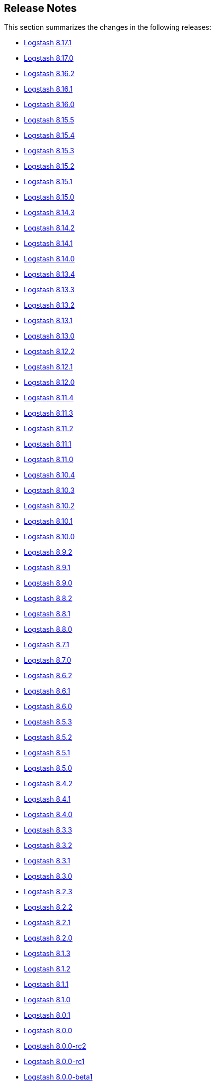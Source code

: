 [[releasenotes]]
== Release Notes

This section summarizes the changes in the following releases:

* <<logstash-8-17-1,Logstash 8.17.1>>
* <<logstash-8-17-0,Logstash 8.17.0>>
* <<logstash-8-16-2,Logstash 8.16.2>>
* <<logstash-8-16-1,Logstash 8.16.1>>
* <<logstash-8-16-0,Logstash 8.16.0>>
* <<logstash-8-15-5,Logstash 8.15.5>>
* <<logstash-8-15-4,Logstash 8.15.4>>
* <<logstash-8-15-3,Logstash 8.15.3>>
* <<logstash-8-15-2,Logstash 8.15.2>>
* <<logstash-8-15-1,Logstash 8.15.1>>
* <<logstash-8-15-0,Logstash 8.15.0>>
* <<logstash-8-14-3,Logstash 8.14.3>>
* <<logstash-8-14-2,Logstash 8.14.2>>
* <<logstash-8-14-1,Logstash 8.14.1>>
* <<logstash-8-14-0,Logstash 8.14.0>>
* <<logstash-8-13-4,Logstash 8.13.4>>
* <<logstash-8-13-3,Logstash 8.13.3>>
* <<logstash-8-13-2,Logstash 8.13.2>>
* <<logstash-8-13-1,Logstash 8.13.1>>
* <<logstash-8-13-0,Logstash 8.13.0>>
* <<logstash-8-12-2,Logstash 8.12.2>>
* <<logstash-8-12-1,Logstash 8.12.1>>
* <<logstash-8-12-0,Logstash 8.12.0>>
* <<logstash-8-11-4,Logstash 8.11.4>>
* <<logstash-8-11-3,Logstash 8.11.3>>
* <<logstash-8-11-2,Logstash 8.11.2>>
* <<logstash-8-11-1,Logstash 8.11.1>>
* <<logstash-8-11-0,Logstash 8.11.0>>
* <<logstash-8-10-4,Logstash 8.10.4>>
* <<logstash-8-10-3,Logstash 8.10.3>>
* <<logstash-8-10-2,Logstash 8.10.2>>
* <<logstash-8-10-1,Logstash 8.10.1>>
* <<logstash-8-10-0,Logstash 8.10.0>>
* <<logstash-8-9-2,Logstash 8.9.2>>
* <<logstash-8-9-1,Logstash 8.9.1>>
* <<logstash-8-9-0,Logstash 8.9.0>>
* <<logstash-8-8-2,Logstash 8.8.2>>
* <<logstash-8-8-1,Logstash 8.8.1>>
* <<logstash-8-8-0,Logstash 8.8.0>>
* <<logstash-8-7-1,Logstash 8.7.1>>
* <<logstash-8-7-0,Logstash 8.7.0>>
* <<logstash-8-6-2,Logstash 8.6.2>>
* <<logstash-8-6-1,Logstash 8.6.1>>
* <<logstash-8-6-0,Logstash 8.6.0>>
* <<logstash-8-5-3,Logstash 8.5.3>>
* <<logstash-8-5-2,Logstash 8.5.2>>
* <<logstash-8-5-1,Logstash 8.5.1>>
* <<logstash-8-5-0,Logstash 8.5.0>>
* <<logstash-8-4-2,Logstash 8.4.2>>
* <<logstash-8-4-1,Logstash 8.4.1>>
* <<logstash-8-4-0,Logstash 8.4.0>>
* <<logstash-8-3-3,Logstash 8.3.3>>
* <<logstash-8-3-2,Logstash 8.3.2>>
* <<logstash-8-3-1,Logstash 8.3.1>>
* <<logstash-8-3-0,Logstash 8.3.0>>
* <<logstash-8-2-3,Logstash 8.2.3>>
* <<logstash-8-2-2,Logstash 8.2.2>>
* <<logstash-8-2-1,Logstash 8.2.1>>
* <<logstash-8-2-0,Logstash 8.2.0>>
* <<logstash-8-1-3,Logstash 8.1.3>>
* <<logstash-8-1-2,Logstash 8.1.2>>
* <<logstash-8-1-1,Logstash 8.1.1>>
* <<logstash-8-1-0,Logstash 8.1.0>>
* <<logstash-8-0-1,Logstash 8.0.1>>
* <<logstash-8-0-0,Logstash 8.0.0>>
* <<logstash-8-0-0-rc2,Logstash 8.0.0-rc2>>
* <<logstash-8-0-0-rc1,Logstash 8.0.0-rc1>>
* <<logstash-8-0-0-beta1,Logstash 8.0.0-beta1>>
* <<logstash-8-0-0-alpha2,Logstash 8.0.0-alpha2>>
* <<logstash-8-0-0-alpha1,Logstash 8.0.0-alpha1>>


[[logstash-8-17-1]]
=== Logstash 8.17.1 Release Notes

[[notable-8.17.1]]
==== Notable issues fixed

* Reset internal size counter in BufferedTokenizer during flush https://github.com/elastic/logstash/pull/16760[#16760].
  Fixes <<known-issue-8-16-1-json_lines,"input buffer full" error>> that could appear with versions 8.16.0, 8.16.1, and 8.17.0.
* Avoid lock contention when ecs_compatibility is explicitly specified https://github.com/elastic/logstash/pull/16786[#16786]
* Ensure that the Jackson read constraints defaults (Maximum Number value length, Maximum String value length, and Maximum Nesting depth) are applied at runtime if they are absent from jvm.options https://github.com/elastic/logstash/pull/16832[#16832]
* Fix environment variables `${VAR}` were not interpreted in jvm.options https://github.com/elastic/logstash/pull/16834[#16834]
* Show pipeline metrics (workers, batch_size, batch_delay) in the Node Stats API https://github.com/elastic/logstash/pull/16839[#16839]

[[dependencies-8.17.1]]
==== Updates to dependencies

* Update Iron Bank base image to ubi9/9.5 https://github.com/elastic/logstash/pull/16825[#16825]

[[plugins-8.17.1]]
==== Plugins

*Elastic_integration Filter - 8.17.0*

* Aligns with stack major and minor versions https://github.com/elastic/logstash-filter-elastic_integration/pull/212[#212]
    * Embeds Ingest Node components from Elasticsearch 8.17
    * Compatible with Logstash 8.15+

*Elasticsearch Filter - 3.16.2*

* Add `x-elastic-product-origin` header to Elasticsearch requests https://github.com/logstash-plugins/logstash-filter-elasticsearch/pull/185[#185]

*Azure_event_hubs Input - 1.5.1*

* Updated multiple Java dependencies https://github.com/logstash-plugins/logstash-input-azure_event_hubs/pull/99[#99]

*Elasticsearch Input - 4.20.5*

* Add `x-elastic-product-origin` header to Elasticsearch requests https://github.com/logstash-plugins/logstash-input-elasticsearch/pull/211[#211]

*Elastic_enterprise_search Integration - 3.0.1*

* Add deprecation log for App Search and Workplace Search. Both products are removed from Elastic Stack in version 9 https://github.com/logstash-plugins/logstash-integration-elastic_enterprise_search/pull/22[#22]

*Jdbc Integration - 5.5.2*

* The input plugin's prior behaviour of opening a new database connection for each scheduled run (removed in `v5.4.1`) is restored, ensuring that infrequently-run schedules do not hold open connections to their databases indefinitely, _without_ reintroducing the leak https://github.com/logstash-plugins/logstash-integration-jdbc/pull/130[#130]

*Kafka Integration - 11.5.4*

* Update kafka client to 3.8.1 and transitive dependencies https://github.com/logstash-plugins/logstash-integration-kafka/pull/188[#188]
* Removed `jar-dependencies` dependency https://github.com/logstash-plugins/logstash-integration-kafka/pull/187[#187]

*Logstash Integration - 1.0.4*

* Fixes a buffer-over-limit exception in the downstream input plugin by emitting event-oriented chunks in the upstream output plugin https://github.com/logstash-plugins/logstash-integration-logstash/pull/25[#25]

*Snmp Integration - 4.0.5*

* Fix typo resulting in "uninitialized constant" exception for invalid column name https://github.com/logstash-plugins/logstash-integration-snmp/pull/73[#73]

*Elasticsearch Output - 11.22.10*

* Add `x-elastic-product-origin` header to Elasticsearch requests https://github.com/logstash-plugins/logstash-output-elasticsearch/pull/1194[#1194]


[[logstash-8-17-0]]
=== Logstash 8.17.0 Release Notes

[[known-issues-8-17-0]]
==== Known issues

[[known-issue-8-17-0-jvm]]
===== JVM version changes needed when upgrading {ls} from 8.12.0 (or earlier)

If the `jvm.options` file was modified and not overwritten with the newest version, you may see a "deserialize invocation error" message, causing the pipeline to crash. 
Users are affected if the Persistent Queue (PQ) is enabled, and the pipeline is processing messages larger than 20MB.

**Solution:** Apply the default change contained in the newer 'jvm.options' file, as seen in this https://github.com/elastic/logstash/blob/v8.17.0/config/jvm.options#L74-L90[example].

[[known-issue-8-17-0-json_lines]]
===== "Input buffer full" error with {ls} 8.16.0, 8.16.1, or 8.17.0

If you are using `json_lines` codec 3.2.0 (or later) with {ls} 8.16.0, 8.16.1, or 8.17.0, you may see an error similar to this one, crashing the pipelines:
```
unable to process event. {:message=>"input buffer full", :class=>"Java::JavaLang::IllegalStateException", :backtrace=>["org.logstash.common.BufferedTokenizerExt.extract(BufferedTokenizerExt.java:83)", "usr.share.logstash.vendor.bundle.jruby.$3_dot_1_dot_0.gems.logstash_minus_codec_minus_json_lines_minus_3_dot_2_dot_2.lib.logstash.codecs.json_lines.RUBY$method$decode$0(/usr/share/logstash/vendor/bundle/jruby/3.1.0/gems/logstash-codec-json_lines-3.2.2/lib/logstash/codecs/json_lines.rb:69)", "org.jruby.internal.runtime.methods.CompiledIRMethod.call(CompiledIRMethod.java:165)", "org.jruby.internal.runtime.methods.MixedModeIRMethod.call(MixedModeIRMethod.java:185)",
```
The issue was fixed in https://github.com/elastic/logstash/pull/16760.

This problem is most likely to be seen when you are using the <<plugins-integrations-logstash,{ls} integration>> plugin to ship data between two {ls} instances, but may appear in other situations, too. 

**Workaround for {ls}-to-{ls} communication** 

The {ls}-to-{ls} issue can be mitigated by:

* Downgrading the _receiving_ {ls} to `8.16.2`, or any {ls} in the `8.15` series,  **_AND/OR_**
* Upgrading the <<plugins-integrations-logstash,{ls} integration>> plugin of the _sending_ {ls} to version `1.0.4`.

**Workaround for other `json_lines` codec situations**

Other `json_lines` codec issues can be mitigated by:

* Downgrading {ls} to `8.16.2`, or any {ls} in the `8.15` series.

[[notable-8-17-0]]
==== Notable fixes and improvements

* Add warning that `allow_superuser` will default to `false` in 9.0.0 https://github.com/elastic/logstash/pull/16555[#16555]
* Update deprecation warning to mention ArcSight module will be removed in 9.0.0 https://github.com/elastic/logstash/pull/16648[#16648]
* Update deprecation warning for http.* settings to mention removal in 9.0.0 https://github.com/elastic/logstash/pull/16538[#16538]

[[core-8-17-0]]
==== Changes to Logstash core

* Make max inflight warning global to all pipelines https://github.com/elastic/logstash/pull/16601[#16601]
* Correctly guide user to use LS_JAVA_HOME instead of JAVA_HOME to configure Java on Windows https://github.com/elastic/logstash/pull/16636[#16636]
* Ensure jackson configurations are applied if found in "jvm.options" https://github.com/elastic/logstash/pull/16757[#16757]
* Set `platform = 'java'` in custom java plugins' gemspecs https://github.com/elastic/logstash/pull/16628[#16628]
* Fix offline installation of java plugins containing "-java" in their name https://github.com/elastic/logstash/pull/16637[#16637]

[[dependencies-8.17.0]]
==== Updates to dependencies

* Pin jar-dependencies gem to 0.4.1 to avoid clashing with version bundled with JRuby https://github.com/elastic/logstash/pull/16750[#16750]
* Update JDK to 21.0.5+11 https://github.com/elastic/logstash/pull/16631[#16631]

[[docs-8.17.0]]
==== Documentation enhancements

* Troubleshooting update for JDK bug handling cgroups v1 https://github.com/elastic/logstash/pull/16731[#16731]

==== Plugins

*Http_client Mixin - 7.5.0*

* Adds new mixin configuration option `with_obsolete` to mark `ssl` options as obsolete https://github.com/logstash-plugins/logstash-mixin-http_client/pull/46[#46]

[[logstash-8-16-2]]
=== Logstash 8.16.2 Release Notes

[[notable-8-16-2]]
==== Notable issues fixed

* Reset internal size counter in BufferedTokenizer during flush https://github.com/elastic/logstash/pull/16771[#16771]
* Ensure overrides to jackson settings are applied during startup https://github.com/elastic/logstash/pull/16758[#16758]

[[dependencies-8-16-2]]
==== Updates to dependencies

* Pin `jar-dependencies` to `0.4.1` and `date` to `3.3.3` to avoid clashes between what's bundled with JRuby and newer versions in Rubygems https://github.com/elastic/logstash/pull/16749[#16749] https://github.com/elastic/logstash/pull/16779[#16779]

==== Plugins

*Elastic_integration Filter - 0.1.17*

* Add `x-elastic-product-origin` header to Elasticsearch requests https://github.com/elastic/logstash-filter-elastic_integration/pull/197[#197]

*Elasticsearch Filter - 3.16.2*

* Add `x-elastic-product-origin` header to Elasticsearch requests https://github.com/logstash-plugins/logstash-filter-elasticsearch/pull/185[#185]

*Elasticsearch Input - 4.20.5*

* Add `x-elastic-product-origin` header to Elasticsearch requests https://github.com/logstash-plugins/logstash-input-elasticsearch/pull/211[#211]

*Jdbc Integration - 5.5.1*

* Document `statement_retry_attempts` and `statement_retry_attempts_wait_time` options https://github.com/logstash-plugins/logstash-integration-jdbc/pull/177[#177]

*Kafka Integration - 11.5.3*

* Update kafka client to 3.7.1 and transitive dependencies https://github.com/logstash-plugins/logstash-integration-kafka/pull/186[#186]

*Logstash Integration - 1.0.4*

* Align output plugin with documentation by producing event-oriented ndjson-compatible payloads instead of JSON array of events https://github.com/logstash-plugins/logstash-integration-logstash/pull/25[#25]

*Elasticsearch Output - 11.22.10*

* Add `x-elastic-product-origin` header to Elasticsearch requests https://github.com/logstash-plugins/logstash-output-elasticsearch/pull/1195[#1195]

[[logstash-8-16-1]]
=== Logstash 8.16.1 Release Notes

[[known-issues-8-16-1]]
==== Known issue

[[known-issue-8-16-1-json_lines]]
===== "Input buffer full" error with {ls} 8.16.0, 8.16.1, or 8.17.0

If you are using `json_lines` codec 3.2.0 (or later) with {ls} 8.16.0, 8.16.1, or 8.17.0, you may see an error similar to this one, crashing the pipelines:
```
unable to process event. {:message=>"input buffer full", :class=>"Java::JavaLang::IllegalStateException", :backtrace=>["org.logstash.common.BufferedTokenizerExt.extract(BufferedTokenizerExt.java:83)", "usr.share.logstash.vendor.bundle.jruby.$3_dot_1_dot_0.gems.logstash_minus_codec_minus_json_lines_minus_3_dot_2_dot_2.lib.logstash.codecs.json_lines.RUBY$method$decode$0(/usr/share/logstash/vendor/bundle/jruby/3.1.0/gems/logstash-codec-json_lines-3.2.2/lib/logstash/codecs/json_lines.rb:69)", "org.jruby.internal.runtime.methods.CompiledIRMethod.call(CompiledIRMethod.java:165)", "org.jruby.internal.runtime.methods.MixedModeIRMethod.call(MixedModeIRMethod.java:185)",
```
The issue was fixed in https://github.com/elastic/logstash/pull/16760.

This problem is most likely to be seen when you are using the <<plugins-integrations-logstash,{ls} integration>> plugin to ship data between two {ls} instances, but may appear in other situations, too. 

**Workaround for {ls}-to-{ls} communication** 

The {ls}-to-{ls} issue can be mitigated by:

* Downgrading the _receiving_ {ls} to `8.16.2`, or any {ls} in the `8.15` series,  **_AND/OR_**
* Upgrading the {ls} integration filter of the _sending_ {ls} to version `1.0.4`.

**Workaround for other `json_lines` codec situations**

Other `json_lines` codec issues can be mitigated by:

* Downgrading {ls} to `8.16.2`, or any {ls} in the `8.15` series.

[[notable-8-16-1]]
==== Notable issues fixed

* PipelineBusV2 deadlock proofing: We fixed an issue that could cause a deadlock when the pipeline-to-pipeline feature was in use, causing pipelines (and consequently) {ls} to never terminate https://github.com/elastic/logstash/pull/16680[#16680]

==== Plugins

*Elastic_integration Filter - 0.1.16*

* Reflect the Elasticsearch GeoIP changes into the plugin and sync with Elasticsearch 8.16 branch https://github.com/elastic/logstash-filter-elastic_integration/pull/170[#170]

*Xml Filter - 4.2.1*

* patch rexml to improve performance of multi-threaded xml parsing https://github.com/logstash-plugins/logstash-filter-xml/pull/84[#84]

*Beats Input - 6.9.1*

* Upgrade netty to 4.1.115 https://github.com/logstash-plugins/logstash-input-beats/pull/507[#507]

*Http Input - 3.9.2*

* Upgrade netty to 4.1.115 https://github.com/logstash-plugins/logstash-input-http/pull/183[#183]

*Tcp Input - 6.4.4*

* Upgrade netty to 4.1.115 https://github.com/logstash-plugins/logstash-input-tcp/pull/227[#227]

*Http Output - 5.7.1*

* Added new development `rackup` dependency to fix tests 


[[logstash-8-16-0]]
=== Logstash 8.16.0 Release Notes

[[known-issues-8-16-0]]
==== Known issues

[[known-issue-8-16-0-shutdown-failure]]
===== {ls} may fail to shut down under some circumstances
{ls} may fail to shut down when you are using <<pipeline-to-pipeline>>.
Check out issue https://github.com/elastic/logstash/issues/16657[#16657] for details.

Workaround: Add `-Dlogstash.pipelinebus.implementation=v1` to `config/jvm.options`.
This change reverts the `PipelineBus` to `v1`, a version that does not exhibit this issue, but may impact performance in pipeline-to-pipeline scenarios.

[[known-issue-8-16-0-json_lines]]
===== "Input buffer full" error with {ls} 8.16.0, 8.16.1, or 8.17.0

If you are using `json_lines` codec 3.2.0 (or later) with {ls} 8.16.0, 8.16.1, or 8.17.0, you may see an error similar to this one, crashing the pipelines:
```
unable to process event. {:message=>"input buffer full", :class=>"Java::JavaLang::IllegalStateException", :backtrace=>["org.logstash.common.BufferedTokenizerExt.extract(BufferedTokenizerExt.java:83)", "usr.share.logstash.vendor.bundle.jruby.$3_dot_1_dot_0.gems.logstash_minus_codec_minus_json_lines_minus_3_dot_2_dot_2.lib.logstash.codecs.json_lines.RUBY$method$decode$0(/usr/share/logstash/vendor/bundle/jruby/3.1.0/gems/logstash-codec-json_lines-3.2.2/lib/logstash/codecs/json_lines.rb:69)", "org.jruby.internal.runtime.methods.CompiledIRMethod.call(CompiledIRMethod.java:165)", "org.jruby.internal.runtime.methods.MixedModeIRMethod.call(MixedModeIRMethod.java:185)",
```
The issue was fixed in https://github.com/elastic/logstash/pull/16760.

This problem is most likely to be seen when you are using the <<plugins-integrations-logstash,{ls} integration>> plugin to ship data between two {ls} instances, but may appear in other situations, too. 

**Workaround for {ls}-to-{ls} communication** 

The {ls}-to-{ls} issue can be mitigated by:

* Downgrading the _receiving_ {ls} to `8.16.2`, or any {ls} in the `8.15` series,  **_AND/OR_**
* Upgrading the {ls} integration filter  of the _sending_ {ls} to version `1.0.4`.

**Workaround for other `json_lines` codec situations**

Other `json_lines` codec issues can be mitigated by:

* Downgrading {ls} to `8.16.2`, or any {ls} in the `8.15` series.


[[health-api-8-16-0]]
==== Announcing the new {ls} Health Report API

The new Health Report API (`GET /_health_report`) is available starting with {ls} `8.16.0`.
This API uses indicators capable of detecting the degraded status of pipelines and
providing actionable insights https://github.com/elastic/logstash/pull/16520[#16520], https://github.com/elastic/logstash/pull/16532[#16532].

**Upgrading from earlier versions.** If your existing automation relies on liveliness scripts that expect the {ls} API status to be unavailable or to return a hardcoded `green` status, you can set a property to preserve pre-8.16.0. 
To maintain existing behavior for API responses, add the `-Dlogstash.forceApiStatus=green` property to your `config/jvm.options` file.

This setting prevents the new Health API status from affecting the top-level `status` field of existing {ls} API responses, forcing other APIs to return the previous hard-coded `green` value. https://github.com/elastic/logstash/pull/16535[#16535]

Check out the <<logstash-health-report-api>> docs more for info.

[[featured-8-16-0]]
==== New features and enhancements

* {ls} now gracefully handles `if` conditionals in pipeline definitions that can't be evaluated (https://github.com/elastic/logstash/pull/16322[#16322]), either by dropping
the event or by sending it to the pipeline's DLQ if enabled. https://github.com/elastic/logstash/pull/16423[#16423]

[[core-8-16-0]]
==== Other changes to Logstash core

* Added deprecation logs for modules `netflow`, `fb_apache` and `azure`. https://github.com/elastic/logstash/pull/16548[#16548]

* Added deprecation logs for users that doesn't explicitly select a value for `pipeline.buffer.type` forcing them to proactively make a choice before version `9.0` when this setting will default to heap. https://github.com/elastic/logstash/pull/16498[#16498]

* The flag `--event_api.tags.illegal` was deprecated and will be removed in version 9. This flag remains available throughout all version 8.x releases. Users who rely on this flag to allow non strings assignment to `tags` field should update their pipeline. https://github.com/elastic/logstash/pull/16507[#16507]

[[dependencies-8.16.0]]
==== Updates to dependencies

* Updated JRuby to 9.4.9.0 https://github.com/elastic/logstash/pull/16638[#16638]


[[plugins-8-16-0]]
==== Plugins

*Cef Codec - 6.2.8*

* [DOC] Added missing documentation of the `raw_data_field` option https://github.com/logstash-plugins/logstash-codec-cef/pull/105[#105]

*Json_lines Codec - 3.2.2*

* Raised the default value of the `decode_size_limit_bytes` option to 512 MB https://github.com/logstash-plugins/logstash-codec-json_lines/pull/46[#46]

* Added the `decode_size_limit_bytes` option to limit the maximum size of JSON lines that can be parsed. https://github.com/logstash-plugins/logstash-codec-json_lines/pull/43[#43]

*Elastic_integration Filter - 0.1.15*

* Use Elasticsearch code from its `8.16` branch and adapt to changes in Elasticsearch GeoIP processor https://github.com/elastic/logstash-filter-elastic_integration/pull/170[#170]

*Geoip Filter - 7.3.1*

* Fixed a pipeline crash when looking up a database with customised fields https://github.com/logstash-plugins/logstash-filter-geoip/pull/225[#225]

*Azure_event_hubs Input - 1.5.0*

* Updated Azure Event Hub client library to version `3.3.0` https://github.com/logstash-plugins/logstash-input-azure_event_hubs/pull/96[#96]

*Beats Input - 6.9.0*

* Improved plugin's shutdown process and fixed a crash when a connection is terminated while processing messages https://github.com/logstash-plugins/logstash-input-beats/pull/500[#500]

*Http Input - 3.9.1*

* Fixed an issue where the value of `ssl_enabled` during `run` wasn't correctly logged https://github.com/logstash-plugins/logstash-input-http/pull/180[#180]

* Separated Netty boss and worker groups to improve the graceful shutdown https://github.com/logstash-plugins/logstash-input-http/pull/178[#178]

*Tcp Input - 6.4.3*

* Updated dependencies for TCP input https://github.com/logstash-plugins/logstash-input-tcp/pull/224[#224]

*Jdbc Integration - 5.5.0*

* Added support for SQL `DATE` columns to jdbc static and streaming filters https://github.com/logstash-plugins/logstash-integration-jdbc/pull/171[#171]

*Rabbitmq Integration - 7.4.0*

* Removed obsolete `verify_ssl` and `debug` options https://github.com/logstash-plugins/logstash-integration-rabbitmq/pull/60[#60]

[[logstash-8-15-5]]
=== Logstash 8.15.5 Release Notes

[[notable-8-15-5]]
==== Notable issues fixed

* PipelineBusV2 deadlock proofing: We fixed an issue that could cause a deadlock when the pipeline-to-pipeline feature was in use, causing pipelines (and consequently) {ls} to never terminate https://github.com/elastic/logstash/pull/16681[#16681]
* We reverted a change in BufferedTokenizer (https://github.com/elastic/logstash/pull/16482[#16482]) that improved handling of large messages but introduced a double encoding bug https://github.com/elastic/logstash/pull/16687[#16687].

==== Plugins

*Elastic_integration Filter - 0.1.16*

* Reflect the Elasticsearch GeoIP changes into the plugin and sync with Elasticsearch 8.16 branch https://github.com/elastic/logstash-filter-elastic_integration/pull/170[#170]

*Xml Filter - 4.2.1*

* patch rexml to improve performance of multi-threaded xml parsing https://github.com/logstash-plugins/logstash-filter-xml/pull/84[#84]

*Tcp Input - 6.4.4*

* update netty to 4.1.115 https://github.com/logstash-plugins/logstash-input-tcp/pull/227[#227]

*Http Output - 5.7.1*

* Added new development `rackup` dependency to fix tests 

[[logstash-8-15-4]]
=== Logstash 8.15.4 Release Notes

[[known-issues-8-15-4]]
==== Known issue

**{ls} may fail to shut down under some circumstances when you are using <<pipeline-to-pipeline>>.**
Check out issue https://github.com/elastic/logstash/issues/16657[#16657] for details.

Workaround: Add `-Dlogstash.pipelinebus.implementation=v1` to `config/jvm.options`.
This change reverts the `PipelineBus` to `v1`, a version that does not exhibit this issue, but may impact performance in pipeline-to-pipeline scenarios.

[[notable-8-15-4]]
==== Notable issues fixed

* Fixed an issue where Logstash could not consume lines correctly when a codec with a delimiter is in use and the input buffer becomes full https://github.com/elastic/logstash/pull/16482[#16482]

[[dependencies-8-15-4]]
==== Updates to dependencies

* Updated JRuby to 9.4.9.0 https://github.com/elastic/logstash/pull/16638[#16638]

[[plugins-8-15-4]]
==== Plugins

*Cef Codec - 6.2.8*

* [DOC] Added `raw_data_field` to docs https://github.com/logstash-plugins/logstash-codec-cef/pull/105[#105]

*Elastic_integration Filter - 0.1.15*

* Fixed the connection failure where SSL verification mode is disabled over SSL connection https://github.com/elastic/logstash-filter-elastic_integration/pull/165[#165]

*Geoip Filter - 7.3.1*

* Fixed issue causing pipelines to crash during lookup when a database has custom fields https://github.com/logstash-plugins/logstash-filter-geoip/pull/225[#225]

*Tcp Input - 6.4.3*

* Updated dependencies https://github.com/logstash-plugins/logstash-input-tcp/pull/224[#224]


[[logstash-8-15-3]]
=== Logstash 8.15.3 Release Notes

[[known-issues-8-15-3]]
==== Known issue

**{ls} may fail to shut down under some circumstances when you are using <<pipeline-to-pipeline>>.**
Check out issue https://github.com/elastic/logstash/issues/16657[#16657] for details.

Workaround: Add `-Dlogstash.pipelinebus.implementation=v1` to `config/jvm.options`.
This change reverts the `PipelineBus` to `v1`, a version that does not exhibit this issue, but may impact performance in pipeline-to-pipeline scenarios.


[[notable-8.15.3]]
==== Notable issues fixed

* Improved the pipeline bootstrap error logs to include the cause's backtrace, giving a hint where the issue occurred https://github.com/elastic/logstash/pull/16495[#16495]

* Fixed Logstash core compatibility issues with `logstash-input-azure_event_hubs` versions `1.4.8` and earlier https://github.com/elastic/logstash/pull/16485[#16485]

==== Plugins

*Elastic_integration Filter - 0.1.14*

* Enabled the use of org.elasticsearch.ingest.common.Processors in Ingest Pipelines, resolving an issue where some integrations would fail to load https://github.com/elastic/logstash-filter-elastic_integration/pull/162[#162]

*Azure_event_hubs Input - 1.4.9*

* Fixed issue with `getHostContext` method accessibility, causing plugin not to be able to run  https://github.com/logstash-plugins/logstash-input-azure_event_hubs/pull/93[#93]

* Fixed connection placeholder replacements errors with Logstash `8.15.1` and `8.15.2` https://github.com/logstash-plugins/logstash-input-azure_event_hubs/pull/92[#92]

*Kafka Integration - 11.5.2*

* Updated avro to 1.11.4 and confluent kafka to 7.4.7 https://github.com/logstash-plugins/logstash-integration-kafka/pull/184[#184]


[[logstash-8-15-2]]
=== Logstash 8.15.2 Release Notes

[[known-issues-8-15-2]]
==== Known issue

**{ls} may fail to shut down under some circumstances when you are using <<pipeline-to-pipeline>>.**
Check out issue https://github.com/elastic/logstash/issues/16657[#16657] for details.

Workaround: Add `-Dlogstash.pipelinebus.implementation=v1` to `config/jvm.options`.
This change reverts the `PipelineBus` to `v1`, a version that does not exhibit this issue, but may impact performance in pipeline-to-pipeline scenarios.


[[notable-8.15.2]]
==== Notable issues fixed

* Fixed a https://github.com/elastic/logstash/issues/16437[regression] from {ls} 8.15.1 in which {ls} removes all quotes from docker env variables, possibly causing {ls} not to start https://github.com/elastic/logstash/pull/16456[#16456]

==== Plugins

*Beats Input - 6.8.4*

* Fix to populate the `@metadata` fields even if the source's metadata value is `nil` https://github.com/logstash-plugins/logstash-input-beats/pull/502[#502]

*Dead_letter_queue Input - 2.0.1*

* Fix NullPointerException when the plugin closes https://github.com/logstash-plugins/logstash-input-dead_letter_queue/pull/53[#53]

*Elastic_serverless_forwarder Input - 0.1.5*

* [DOC] Fix attributes to accurately set and clear default codec values https://github.com/logstash-plugins/logstash-input-elastic_serverless_forwarder/pull/8[#8]

*Logstash Integration - 1.0.3*

* [DOC] Fix attributes to accurately set and clear default codec values https://github.com/logstash-plugins/logstash-integration-logstash/pull/23[#23]

*Elasticsearch Output - 11.22.9*

* Vendor ECS template for Elasticsearch 9.x in built gem https://github.com/logstash-plugins/logstash-output-elasticsearch/pull/1188[#1188]
* Added ECS template for Elasticsearch 9.x https://github.com/logstash-plugins/logstash-output-elasticsearch/pull/1187[#1187]


[[logstash-8-15-1]]
=== Logstash 8.15.1 Release Notes

[[known-issues-8-15-1]]
==== Known issues

* **{ls} may fail to start under some circumstances.** Single and double quotes are stripped from a pipeline configuration if the configuration includes environment or keystore variable references.
If this situation occurs, {ls} may fail to start or some plugins may use a malformed configuration.
Check out issue https://github.com/elastic/logstash/issues/16437[#16437] for details.
+
Workaround: Downgrade to {ls} 8.15.0, or temporarily avoid using environment and keystore variable references.

* **{ls} may fail to shut down under some circumstances when you are using <<pipeline-to-pipeline>>.**
Check out issue https://github.com/elastic/logstash/issues/16657[#16657] for details.
+
Workaround: Add `-Dlogstash.pipelinebus.implementation=v1` to `config/jvm.options`.
This change reverts the `PipelineBus` to `v1`, a version that does not exhibit this issue, but may impact performance in pipeline-to-pipeline scenarios.

[[notable-8.15.1]]
==== Performance improvements and notable issues fixed

* Fixed issue where `${VAR}` incorrectly treated array as a string https://github.com/elastic/logstash/pull/16375[#16375]

[[core-8.15.1]]
==== Other changes to Logstash core

* Emit warning message for java version less than 17. Starting from Logstash 9.0, the minimum required version of Java will be Java 17 https://github.com/elastic/logstash/pull/16370[#16370]

[[plugins-8.15.1]]
==== Plugin releases

*Elasticsearch Input - 4.20.4*

* Fixed issue where the `index` parameter was being ignored when using `response_type => aggregations` https://github.com/logstash-plugins/logstash-input-elasticsearch/pull/209[#209]

*Redis Input - 3.7.1*

* [Doc] Added `threads` option https://github.com/logstash-plugins/logstash-input-redis/pull/95[#95]

*Aws Integration - 7.1.8*

* Added support to all storage classes for s3 output https://github.com/logstash-plugins/logstash-integration-aws/pull/49[#49]

*Kafka Integration - 11.5.1*

* [Doc] Added only headers with UTF-8 encoded values are supported in `decorate_events` https://github.com/logstash-plugins/logstash-integration-kafka/pull/174[#174]


[[logstash-8-15-0]]
=== Logstash 8.15.0 Release Notes

[[known-issues-8-15-0]]
==== Known issue

**{ls} may fail to shut down under some circumstances when you are using <<pipeline-to-pipeline>>.**
Check out issue https://github.com/elastic/logstash/issues/16657[#16657] for details.

Workaround: Add `-Dlogstash.pipelinebus.implementation=v1` to `config/jvm.options`.
This change reverts the `PipelineBus` to `v1`, a version that does not exhibit this issue, but may impact performance in pipeline-to-pipeline scenarios.

[[snmp-ga-8.15.0]]
==== Announcing the new {ls} SNMP integration plugin

The new `logstash-integration-snmp` plugin is available and bundled with {ls} 8.15.0 (and later) by default.
This plugin combines our classic `logstash-input-snmp` and `logstash-input-snmptrap` plugins into a single Ruby gem at v4.0.0 and later.

The `logstash-integration-snmp` plugin combines the 
`logstash-input-snmp` and `logstash-input-snmptrap` plugins into one integrated plugin that encompasses
the capabilities of both. 
This integrated plugin package provides better alignment in snmp processing, better resource management, 
easier package maintenance, and a smaller installation footprint. 

[[breaking-8.15.0]]
===== Breaking change with release of `logstash-integration-snmp`

Prior to 8.15.0, {ls} bundled stand-alone versions of the `input-snmp` and `input-snmptrap` plugins by default. 
When you upgrade to 8.15.0, the stand-alone plugins are replaced by the 4.0.0+ version contained in the new integration.

IMPORTANT: Before you upgrade to {ls} 8.15.0, be aware of {logstash-ref}/plugins-integrations-snmp.html#plugins-integrations-snmp-migration[behavioral and mapping differences] between stand-alone plugins and the new versions included in `integration-snmp`.
If you need to maintain current mappings for the `input-snmptrap` plugin, you have options to {logstash-ref}/plugins-integrations-snmp.html#plugins-integrations-snmp-input-snmptrap-compat[preserve existing behavior].

[[featured-8.15.0]]
==== New features and enhancements

[[wolfi-8.15.0]]
===== Wolfi-flavored Docker Image
Starting with 8.15.0, {ls} provides an extra Docker image flavor based on the Wolfi Linux distribution: https://github.com/wolfi-dev. (https://github.com/elastic/logstash/pull/16189[#16189]). 
To use the image append "-wolfi" to the image name:

```
docker run docker.elastic.co/logstash/logstash-wolfi:8.15.0
```

This new image flavor builds on top of a smaller and more secure base image, and is planned to become the default flavor in the next major version of {ls}.

[[notable-8.15.0]]
==== Performance improvements and notable issues fixed
* Improved performance in pipeline-to-pipeline workloads by removing lock contention in event serialization https://github.com/elastic/logstash/pull/16194[#16194]
* Fixed pqcheck handling of paths with spaces on Windows https://github.com/elastic/logstash/pull/16205[#16205]

[[core-8.15.0]]
==== Other changes to Logstash core

* Changed rollover strategy in log4j2.properties to delete compressed files older than 7 days https://github.com/elastic/logstash/pull/16179[#16179]
* Fixed handling and reporting of compilation error when a pipeline didn't fit the JVM's ThreadStackSize https://github.com/elastic/logstash/pull/16336[#16336]
* Fixed missing deprecation logging in deprecated Logstash core settings https://github.com/elastic/logstash/pull/16348[#16348]
* Fixed innacurate accounting of `queue_size_in_bytes` metric when using `clean_consumed` option in dead_letter_queue input plugin https://github.com/elastic/logstash/pull/16195[#16195]

[[dependencies-8.15.0]]
==== Updates to dependencies

* Updated bundled JDK to 21 https://github.com/elastic/logstash/pull/16055[#16055]
* Updated JRuby to 9.4.8.0 https://github.com/elastic/logstash/pull/16278[#16278]

[[docs-8.15.0]]
==== Documentation enhancements

* Logstash {logstash-ref}/monitoring-with-ea.html[monitoring doc] improvements https://github.com/elastic/logstash/pull/16208[#16208] 
* Add ecs and datastream requirement for {logstash-ref}/ea-integrations.html#es-tips[integration filter] https://github.com/elastic/logstash/pull/16268[#16268] 
* Remove reference to puppet {ls} module https://github.com/elastic/logstash/pull/12356[#12356]
* Add section to describe intended usage of {logstash-ref}/jvm-settings.html#reducing-off-heap-usage[`pipeline.buffer.type`] https://github.com/elastic/logstash/pull/16083[#16083] 
* Reposition {logstash-ref}/node-stats-api.html#pipeline-stats[`worker-utilization`] stat for better placement and flow https://github.com/elastic/logstash/pull/16337[#16337]
* Add {logstash-ref}/performance-troubleshooting.html[tuning guidance] based on Flow metrics https://github.com/elastic/logstash/pull/16289[#16289]


[[plugins-8.15.0]]
==== Plugin releases

*De_dot Filter - 1.1.0*

* Add support for recursively searching sub-fields with the new `recusive =>` config option https://github.com/logstash-plugins/logstash-filter-de_dot/pull/24[#24]

*Elastic_integration Filter - 0.1.13*

* Update default elasticsearch tree branch to 8.15 https://github.com/elastic/logstash-filter-elastic_integration/pull/156[#156]

*Geoip Filter - 7.3.0*

* Added support for MaxMind GeoIP2 Enterprise and Anonymous-IP databases https://github.com/logstash-plugins/logstash-filter-geoip/pull/223[#223]
* Updated MaxMind dependencies.

*Http Filter - 1.6.0*

* Added new `ssl_enabled` setting for enabling/disabling the SSL configurations https://github.com/logstash-plugins/logstash-filter-http/pull/52[#52]

*Http_poller Input - 5.6.0*

* Added new `ssl_enabled` setting for enabling/disabling the SSL configurations https://github.com/logstash-plugins/logstash-input-http_poller/pull/146[#146]

*Aws Integration - 7.1.7*

* Remove empty temporary dirs at plugin close https://github.com/logstash-plugins/logstash-integration-aws/pull/46[#46]

*Kafka Integration - 11.5.0*

* Add "auto_create_topics" option to allow disabling of topic auto creation https://github.com/logstash-plugins/logstash-integration-kafka/pull/172[#172]

*Snmp Integration - 4.0.4*

* Introduce Snmp Integration by default, replacing Snmp Input v1.3.3 and Snmptrap Input v3.1.0 https://github.com/logstash-plugins/logstash-integration-snmp/pull/67[#67]

*Http Output - 5.7.0*

* Added new `ssl_enabled` setting for enabling/disabling the SSL configurations https://github.com/logstash-plugins/logstash-output-http/pull/144[#144]

*Redis Output - 5.2.0*

* Added support to SSL/TLS configurations https://github.com/logstash-plugins/logstash-output-redis/pull/69[#69]
  * `ssl_enabled` 
  * `ssl_certificate_authorities`
  * `ssl_certificate`
  * `ssl_key`
  * `ssl_verification_mode`
  * `ssl_supported_protocols`
  * `ssl_cipher_suites`
* Added basic support for SSL https://github.com/logstash-plugins/logstash-output-redis/pull/59[#59]
* Fixed documentation of required settings https://github.com/logstash-plugins/logstash-output-redis/pull/61[#61]


[[logstash-8-14-3]]
=== Logstash 8.14.3 Release Notes

[[known-issues-8-14-3]]
==== Known issue

**{ls} performance regression in JSON encoding**
{ls} `8.14.1` fixed a bug in the JSON encoding of strings containing non-unicode data https://github.com/elastic/logstash/issues/15833[#15833].
The fix introduced a performance regression that has since been solved with https://github.com/elastic/logstash/pull/16313[#16313] and included in {ls} `8.15.0`.
There is no workaround for this issue, please upgrade to {ls} 8.15.0 or later.

[[notable-8.14.3]]
==== Enhancements and notable issues fixed

* Ensure pipeline metrics are cleared on shutdown https://github.com/elastic/logstash/pull/16264[#16264]

[[logstash-8-14-2]]
=== Logstash 8.14.2 Release Notes

[[notable-8.14.2]]
==== Notable issues fixed

* Fixes a regression from Logstash 8.7.0 that prevented pipelines from starting when they included plugins with unicode ids https://github.com/elastic/logstash/pull/15971[#15971]
* Fixes a regression from Logstash 8.12.0 that prevented pipelines from starting when they included a geoip filter that used the managed databases feature after the databases had been updated https://github.com/elastic/logstash/pull/16222[#16222]
* Fixes an issue with the dead-letter queue that could cause it to emit superfluous warning messages when age-based retention was enabled while determining whether a fully-consumed segment that had already been removed was also expired https://github.com/elastic/logstash/pull/16204[#16204]

==== Plugins

*Fluent Codec - 3.4.3*

* Fix: reduce overhead of unpacking packforward-payloads by reusing a single instance https://github.com/logstash-plugins/logstash-codec-fluent/pull/32[#32]

*Elastic_integration Filter - 0.1.10*

* Fixes handling of array-type event fields by treating them as lists https://github.com/elastic/logstash-filter-elastic_integration/pull/146[#146]
* Syncs with Elasticsearch 8.14, including support for new user-provided GeoIP database types `ConnectionType`, `Domain` and `Isp` https://github.com/elastic/logstash-filter-elastic_integration/pull/147[#147]

*Elasticsearch Input - 4.20.3*

* [DOC] Update link to bypass redirect, resolving directly to correct content  https://github.com/logstash-plugins/logstash-input-elasticsearch/pull/206[#206]

*Elasticsearch Output - 11.22.7*

* [DOC] `ssl_key` requires PKCS#8 format https://github.com/logstash-plugins/logstash-output-elasticsearch/pull/1181[#1181]


[[logstash-8-14-1]]
=== Logstash 8.14.1 Release Notes

* Fixes JSON serialization of payloads that are not UTF-8, eliminating an issue where the Elasticsearch Output could get stuck in a retry loop (#16072) https://github.com/elastic/logstash/pull/16168[#16168]
* Fixes Persistent Queue bug in which a PQ configured with `queue.max_bytes` equal to its `queue.page_capacity` could become permanently blocked when _precisely_ full https://github.com/elastic/logstash/pull/16178[#16178]
* Fixes a regression in multi-local pipeline loader that caused variable-references in a configured `pipelines.yml` to not be replaced by their values in the environment and/or keystore https://github.com/elastic/logstash/pull/16201[#16201]


==== Plugins

*Elastic_integration Filter - 0.1.9*

  - [DOC] Removes Tech Preview label and adds link to extending integrations topic in LSR https://github.com/elastic/logstash-filter-elastic_integration/pull/142[#142]


*Azure_event_hubs Input - 1.4.7*

* [DOCS] Clarify examples for single and multiple event hubs https://github.com/logstash-plugins/logstash-input-azure_event_hubs/pull/90[#90]

* [DOCS] Add outbound port requirements for Event Hub https://github.com/logstash-plugins/logstash-input-azure_event_hubs/pull/88[#88]

*Jdbc Integration - 5.4.11*

* Fixes an issue in which any one instance of a JDBC input plugin using `jdbc_default_timezone` changes the behaviour of plugin instances that do _not_ use `jdbc_default_timezone`, ensuring that timezone offsets remain consistent for each instance of the plugin _as configured_ https://github.com/logstash-plugins/logstash-integration-jdbc/pull/151[#151]
* Fixes an exception that could occur while reloading `jdbc_static` databases when the underlying connection to the remote has been broken https://github.com/logstash-plugins/logstash-integration-jdbc/pull/165[#165]

*Kafka Integration - 11.4.2*

* Add default client_id of logstash to kafka output https://github.com/logstash-plugins/logstash-integration-kafka/pull/169[#169]

*Http Output - 5.6.1*

* Added body logging for non 2xx responses https://github.com/logstash-plugins/logstash-output-http/pull/142[#142]

*Tcp Output - 6.2.1*

* Document correct default plugin codec https://github.com/logstash-plugins/logstash-output-tcp/pull/54[#54]


[[logstash-8-14-0]]
=== Logstash 8.14.0 Release Notes

[[known-issues-8-14-0]]
==== Known issues

* Environment and Keystore variable references for pipeline settings are not replaced in pipelines loaded from `pipelines.yml`. This regression is fixed in <<logstash-8-14-1,Logstash 8.14.1>>


[[featured-8-14-0]]
==== Announcing the new SNMP integration plugin (Technical Preview)

The new {logstash-ref}/plugins-integrations-snmp.html#plugins-integrations-snmp-migration[`logstash-integration-snmp`] plugin is now available in _Technical Preview_, and can be installed on {ls} 8.13.

experimental[]

The `logstash-integration-snmp` plugin combines our 
classic `logstash-input-snmp` and `logstash-input-snmptrap` plugins into a single Ruby gem at v4.0.0.
Current 1.x versions of the `input-snmp` plugin are bundled with {ls} by default, and will soon be replaced by the 4.0.0+ version contained in this new integration.

If you want to try the new `integration-snmp` plugin while it is in Technical Preview, run `bin/logstash-plugin install logstash-integration-snmp`.

IMPORTANT: Before you install the new integration, be aware of {logstash-ref}/plugins-integrations-snmp.html#plugins-integrations-snmp-migration[behavioral and mapping differences] between current stand-alone plugins and the new versions included in `integration-snmp`. 

[[notable-8.14.0]]
==== Enhancements and notable issues fixed

* Fixed a bug that created duplicated `io.netty.allocator.maxOrder` system property when using environment variable `LS_JAVA_OPTS` in Docker https://github.com/elastic/logstash/pull/16079[#16079]

==== Plugins

*Jdbc Integration - 5.4.10*

* [DOC] Added database-specific considerations https://github.com/logstash-plugins/logstash-integration-jdbc/pull/167[#167]

*Kafka Integration - 11.4.1*

* Added `message_headers` option to set headers of record for Kafka output https://github.com/logstash-plugins/logstash-integration-kafka/pull/162[#162]

[[dependencies-8.14.0]]
==== Updates to dependencies

* Update JRuby to 9.4.7.0 https://github.com/elastic/logstash/pull/16125[#16125]


[[logstash-8-13-4]]
=== Logstash 8.13.4 Release Notes

No user-facing changes in Logstash core.

==== Plugins

*Elasticsearch Output - 11.22.6*

* [DOC] Logstash output.elasticsearch index can be alias or datastream https://github.com/logstash-plugins/logstash-output-elasticsearch/pull/1179[#1179]


[[logstash-8-13-3]]
=== Logstash 8.13.3 Release Notes

No user-facing changes in Logstash core.

==== Plugins

*Beats Input - 6.8.3*

* Updated netty to 4.1.109 https://github.com/logstash-plugins/logstash-input-beats/pull/495[#495]

*Http Input - 3.8.1*

* Updated netty to 4.1.109 https://github.com/logstash-plugins/logstash-input-http/pull/173[#173]

*Tcp Input - 6.4.2*

* Updated netty to 4.1.109 https://github.com/logstash-plugins/logstash-input-tcp/pull/220[#220]

*Multiline Codec - 3.1.2*

* Fixed a race condition in periodic runner that blocks clean up process and pipeline shutdown https://github.com/logstash-plugins/logstash-codec-multiline/pull/72[#72]


[[logstash-8-13-2]]
=== Logstash 8.13.2 Release Notes

* Update Dockerfile to fix publishing of docker images to Docker Hub registry https://github.com/elastic/logstash/pull/16059[#16059]

==== Plugins

*Elasticsearch Output - 11.22.5*

* [DOC] Correctly document default data stream name (`logs-generic-default`) https://github.com/logstash-plugins/logstash-output-elasticsearch/pull/1140[#1140]
* [DOC] Add note that ecs-compatibility is required for data streams to work properly https://github.com/logstash-plugins/logstash-output-elasticsearch/pull/1174[#1174]

[[logstash-8-13-1]]
=== Logstash 8.13.1 Release Notes

* Inject variable reference instead of variable value in `logstash.yaml` to ensure keystore values take precedence over Environment Variables https://github.com/elastic/logstash/pull/16037[#16037]

[[logstash-8-13-0]]
=== Logstash 8.13.0 Release Notes

[[featured-8-13-0]]
==== New {ls} plugin: Elastic_integration filter

With the {ls} Elastic_integration filter, you can take advantage of the features in {integrations-docs}[Elastic integrations] without missing out on the advanced processing capabilities offered by {ls}. 
Together, Elastic integrations and {ls} can help you solve a wide range of use cases, including air gapped environments, data privacy processing, and multiple destinations. 

Your {ls} pipeline would include the elastic_agent input, the elastic_integration filter, and the elasticsearch output, in addition to any other plugins you want to use.

Check out <<ea-integrations>> and the <<plugins-filters-elastic_integration,`Elastics_integration filter`>>  plugin docs for details.

[[notable-8.13.0]]
==== Enhancements and notable issues fixed

* Flow metrics added `worker_utilization` to pipeline-level https://github.com/elastic/logstash/pull/15912[#15912]
* Ensure that the order of JVM options from both files and environment variables is respected https://github.com/elastic/logstash/pull/15997[#15997]

[[plugin-changes-8.13.0]]
==== Changes to bundled plugins

* Packaged `filter-elastic_integration` as a bundled plugin in preparation for GA. https://github.com/elastic/logstash/pull/15769[#15769]
* Unbundled `logstash-input-imap` plugin https://github.com/elastic/logstash/pull/15985[#15985]

==== Plugins

*Elastic_integration Filter - 0.1.6*

* The elastic_integration filter is generally available and bundled with Logstash 8.13.0. 
Using this filter, {ls} can process data collected by {integrations-docs}[Elastic integrations].
+
When you configure the filter to point to an {es} cluster, it auto-detects the event’s data-stream to determine what integration processing (if any) should be executed for each event.
It performs that processing inside {ls} without transmitting the event to {es}. 
Events that are successfully handled are tagged so that any downstream {es} output in the {ls} pipeline will not re-run the integration in {es}.

* Fixes issue where configured `username`/`password` credentials was not sent to Elasticsearch instances that had anonymous access enabled https://github.com/elastic/logstash-filter-elastic_integration/pull/127[#127]

*Beats Input - 6.8.0*

* Added a new configuration option `event_loop_threads` to control the threads count of netty event loop https://github.com/logstash-plugins/logstash-input-beats/pull/490[#490]
** When multiple beats-input pipelines are defined in a single machine, sometimes the number of thread may lead to a resource problem.
** By default, netty event loop creates CPU * 2 thread count. This configuration intends to limit or increase the number of threads to be created for the event loop.

*Elasticsearch Input - 4.20.1*

* Added support to aggregations with a new configuration option `response_type` https://github.com/logstash-plugins/logstash-input-elasticsearch/pull/202[#202]
** `hits`, the default, is to generate one event per returned document, which is the current behavior.
** `aggregations` is to allow processing result of aggregations. A single Logstash event will be generated with the contents of the aggregations object of the query's response.

*Tcp Output - 6.2.0*

* Deprecated SSL settings to comply with Logstash's naming convention https://github.com/logstash-plugins/logstash-output-tcp/pull/53[#53]
** Deprecated `ssl_enable` in favor of `ssl_enabled`
** Deprecated `ssl_cert` in favor of `ssl_certificate`
** Deprecated `ssl_verify` in favor of `ssl_client_authentication` when mode is `server`
** Deprecated `ssl_verify` in favor of `ssl_verification_mode` when mode is `client`
** Added `ssl_cipher_suites` configuration
** Added SSL configuration validations

*Elasticsearch Output - 11.22.3*

* Fixes an issue where events containing non-unicode strings could fail to serialize correctly when compression is enabled https://github.com/logstash-plugins/logstash-output-elasticsearch/pull/1169[#1169]

[[logstash-8-12-2]]
=== Logstash 8.12.2 Release Notes

* Set Netty's maxOrder options to previous default value of 11 https://github.com/elastic/logstash/pull/15928[#15928]
* Add "openssl" to UBI docker images https://github.com/elastic/logstash/pull/15929[#15929]

[[known-issues-8.12.2]]
==== Known issues

* The order of JVM flags is broken, leading to the inability to customize certain JVM configurations with the environment variable `LS_JAVA_OPTS`. https://github.com/elastic/logstash/issues/15996[15996]
** A workaround is to specify JVM flags in the `config/jvm.options` file rather than relying on the `LS_JAVA_OPTS` environment variable.

==== Plugins

*Jdbc Integration - 5.4.8*

* Update Derby to 10.15.2.1 (built from source) https://github.com/logstash-plugins/logstash-integration-jdbc/pull/155[#155] 
* Update sequel version to >= 5.74.0, that allows the generic jdbc adapter to better handle disconnect errors https://github.com/logstash-plugins/logstash-integration-jdbc/pull/153[#153]

*Kafka Integration - 11.3.4*

* Fix "retries" and "value_serializer" error handling in output plugin https://github.com/logstash-plugins/logstash-integration-kafka/pull/160[#160]

[[logstash-8-12-1]]
=== Logstash 8.12.1 Release Notes

* Updates bundled JDK https://github.com/elastic/logstash/pull/15840[#15840]

==== Plugins

*Http Filter - 1.5.1*

* Don't process response when the body is empty. https://github.com/logstash-plugins/logstash-filter-http/pull/50[#50]

*Syslog_pri Filter - 3.2.1*

* Remove spurious leftover text from "use_labels" docs https://github.com/logstash-plugins/logstash-filter-syslog_pri/pull/15[#15]

*Logstash Integration - 1.0.2*

* Fix: input plugin now correctly applies common event decorators `type`, `tags`, and `add_field` to events after receiving them https://github.com/logstash-plugins/logstash-integration-logstash/pull/21[#21]


[[logstash-8-12-0]]
=== Logstash 8.12.0 Release Notes

[[features-8.12.0]]
==== New features and enhancements

* Add support for adding and removing multiple keystore keys in a single operation https://github.com/elastic/logstash/pull/15739[#15739]
* Docker: Update Iron Bank base image to ubi9.2 https://github.com/elastic/logstash/pull/15490[#15490]
* Internal: extract GeoIP database manager to stand-alone feature https://github.com/elastic/logstash/pull/15348[#15348]

[[notable-8.12.0]]
==== Notable issues fixed

* Add missing method of logger wrapper for puma https://github.com/elastic/logstash/pull/15640[#15640]
* Fix logstash-keystore multiple keys operations with command flags https://github.com/elastic/logstash/pull/15737[#15737]
* Separate scheduling of segments flushes from time https://github.com/elastic/logstash/pull/15697[#15697]
* Add system properties to configure Jackson's stream read constraints https://github.com/elastic/logstash/pull/15763[#15763]
* Fix issue with Jackson 2.15: Can not write a field name, expecting a value https://github.com/elastic/logstash/pull/15564[#15564]

[[dependencies-8.12.0]]
==== Updates to dependencies

* Add bigdecimal > 3.1 dependency. https://github.com/elastic/logstash/pull/15384[#15384]
* Update Guava dependency to 32.1.2 https://github.com/elastic/logstash/pull/15394[#15394]
* Swap dataformat-yaml with snakeyaml https://github.com/elastic/logstash/pull/15606[#15606]
* Bump Puma to 6.4.2+ https://github.com/elastic/logstash/pull/15776[#15776]
* Update jackson to 2.15.3 https://github.com/elastic/logstash/pull/15477[#15477]

[[docs-8.12.0]]
==== Documentation enhancements

* Add https://www.elastic.co/guide/en/logstash/8.12/running-logstash-kubernetes.html[info and link] to {ls} running on a {k8s} cluster through 
{eck} (ECK) https://github.com/elastic/logstash/pull/15565[#15565]
* Add info for sending https://www.elastic.co/guide/en/logstash/current/serverless-monitoring-with-elastic-agent.html[{ls} monitoring data to Elastic {serverless-short}] https://github.com/elastic/logstash/pull/15636[#15636]
* Add docs for https://www.elastic.co/guide/en/logstash/current/ea-integrations.html[extending integrations with filter-elastic_integration] https://github.com/elastic/logstash/pull/15674[#15674]
* Update https://www.elastic.co/guide/en/logstash/current/introduction.html[Logstash intro] and https://www.elastic.co/guide/en/logstash/current/ls-security.html#serverless[security overview] for {serverless-short} https://github.com/elastic/logstash/pull/15663[#15663]
* Update the https://www.elastic.co/guide/en/logstash/8.12/ls-to-ls-native.html#configure-upstream-logstash-output[{ls}-to-{ls} communication] docs to reflect the multiple hosts usage https://github.com/elastic/logstash/pull/15512[#15512]

==== Plugins

*Elasticsearch Input - 4.19.1*

* Plugin version bump to pick up docs fix in  https://github.com/logstash-plugins/logstash-input-elasticsearch/pull/199[#199] required to clear build error in docgen. https://github.com/logstash-plugins/logstash-input-elasticsearch/pull/200[#200]
* Add `search_api` option to support `search_after` and `scroll` https://github.com/logstash-plugins/logstash-input-elasticsearch/pull/198[#198]
* The default value `auto` uses `search_after` for Elasticsearch >= 8, otherwise, fall back to `scroll` 

*Http Input - 3.8.0*

* Fixed SSL Java KeyStore support  https://github.com/logstash-plugins/logstash-input-http/pull/171[#171]
* Added `ssl_keystore_type` configuration
* Added SSL Java TrustStore configurations (`ssl_truststore_type`, `ssl_truststore_path` and `ssl_truststore_password`)

*Elastic_enterprise_search Integration - 3.0.0*

* [BREAKING] Swiftype endpoints are no longer supported for both plugins App Search and Workplace Search
* Bumped Enterprise Search clients to version `>= 7.16`, `< 9` https://github.com/logstash-plugins/logstash-integration-elastic_enterprise_search/pull/18[#18]
* Added support to SSL configurations (`ssl_certificate_authorities`, `ssl_truststore_path`, `ssl_truststore_password`, `ssl_truststore_type`, `ssl_verification_mode`, `ssl_supported_protocols` and `ssl_cipher_suites`)
* The App Search deprecated options `host` and `path` were removed

*Kafka Integration - 11.3.3*

* Fixed: "Can't modify frozen string" error when record value is `nil` (tombstones) https://github.com/logstash-plugins/logstash-integration-kafka/pull/155[#155]

*Logstash Integration - 1.0.1*

* Fixed: improves throughput by allowing pipeline workers to share a plugin instance _concurrently_ instead of _sequentially_ https://github.com/logstash-plugins/logstash-integration-logstash/pull/19[#19]
* Introduced load balancing mechanism to distribute the requests among the `hosts` https://github.com/logstash-plugins/logstash-integration-logstash/pull/16[#16]

*Elasticsearch Output - 11.22.2*

* Fixed: avoid to populate `version` and `version_type` attributes when processing integration metadata and datastream is enabled. https://github.com/logstash-plugins/logstash-output-elasticsearch/pull/1161[#1161]
* Added support for propagating event processing metadata when this output is downstream of an Elastic Integration Filter and configured _without_ explicit `version`, `version_type`, or `routing` directives https://github.com/logstash-plugins/logstash-output-elasticsearch/pull/1158[#1158]
* Added support for propagating event processing metadata when this output is downstream of an Elastic Integration Filter and configured _without_ explicit `index`, `document_id`, or `pipeline` directives https://github.com/logstash-plugins/logstash-output-elasticsearch/pull/1155[#1155]
* Changed the register to initiate pipeline shutdown upon bootstrap failure instead of simply logging the error https://github.com/logstash-plugins/logstash-output-elasticsearch/pull/1151[#1151]
* Doc: Replace `document_already_exist_exception` with `version_conflict_engine_exception` in the `silence_errors_in_log` setting example https://github.com/logstash-plugins/logstash-output-elasticsearch/pull/1159[#1159]
* Doc: Add content for sending data to Elasticsearch on serverless https://github.com/logstash-plugins/logstash-output-elasticsearch/pull/1164[#1164]


[[logstash-8-11-4]]
=== Logstash 8.11.4 Release Notes

No user-facing changes in Logstash core.

==== Plugins

*Netflow Codec - 4.3.2*

* Updates the milliseconds rounding for IPFIX start/end milliseconds fields. 
* Fix the test to run on Logstash 8 with microseconds precision. https://github.com/logstash-plugins/logstash-codec-netflow/pull/206[#206]

* Fixed unable to initialize the plugin with Logstash 8.10+ https://github.com/logstash-plugins/logstash-codec-netflow/pull/205[#205]

*Json Filter - 3.2.1*

* Fix tag on failure test https://github.com/logstash-plugins/logstash-filter-json/pull/52[#52]

*File Input - 4.4.6*

* Change read mode to immediately stop consuming buffered lines when shutdown is requested https://github.com/logstash-plugins/logstash-input-file/pull/322[#322]

*Twitter Input - 4.1.1*

* Bumped `public_suffix` gem version to `> 4` `< 6` https://github.com/logstash-plugins/logstash-input-twitter/pull/77[#77]

*Csv Output - 3.0.10*

* Extend `spreadsheet_safe` prefix guard to '-', '+', and '@' https://github.com/logstash-plugins/logstash-output-csv/pull/27[#27]


[[logstash-8-11-3]]
=== Logstash 8.11.3 Release Notes

[[docs-8.11.3]]
==== Documentation enhancements

* Document how to further transform events processed by the filter-elastic_integration plugin https://github.com/elastic/logstash/pull/15675[#15675]

[[dependencies-8.11.3]]
==== Updates to dependencies

* Update JRuby to 9.4.5.0  https://github.com/elastic/logstash/pull/15670[#15670]

[[logstash-8-11-2]]
=== Logstash 8.11.2 Release Notes

* Added missing method of logger wrapper for puma https://github.com/elastic/logstash/pull/15642[#15642]
* Prevent calling shutdown on the DLQ segments flusher if it hasn't been started yet https://github.com/elastic/logstash/pull/15656[#15656]
* Remove dependency on jackson-dataformat-yaml https://github.com/elastic/logstash/pull/15599[#15599]

==== Plugins

*Mutate Filter - 3.5.8*

* Fix "Can't modify frozen string" error when converting boolean to `string` https://github.com/logstash-plugins/logstash-filter-mutate/pull/171[#171] 

*Beats Input - 6.7.2*

* Restore Lumberjack event parsing source code https://github.com/logstash-plugins/logstash-input-beats/pull/486[#486]

*Elastic_serverless_forwarder Input - 0.1.4*

* [DOC] Adds tips for using the logstash-input-elastic_serverless_forwarder plugin with the Elasticsearch output plugin https://github.com/logstash-plugins/logstash-input-elastic_serverless_forwarder/pull/7[#7]

*Validator_support Mixin - 1.1.1*

* Allow single-word host names such as "localhost". This addresses the inability to set "hosts" to "localhost" in the logstash-filter-elastic_integration plugin. https://github.com/logstash-plugins/logstash-mixin-validator_support/pull/7[#7]


[[logstash-8-11-1]]
=== Logstash 8.11.1 Release Notes

* Downgrade jackson to avoid serialization issues when log.format is set to "json" https://github.com/elastic/logstash/pull/15549[#15549]

[[logstash-8-11-0]]
=== Logstash 8.11.0 Release Notes

[[known-issues-8.11.0]]
==== Known issues

* Input imap plugin's behavior with Logstash 8.10+ versions, is broken after upgrading its `mail` dependency https://github.com/logstash-plugins/logstash-input-imap/issues/61[#61]

[[notable-8.11.0]]
==== Notable issues fixed

* Update callsite syntax for i18n.t method to avoid deprecated and prohibited format https://github.com/elastic/logstash/pull/15500[#15500]

[[docs-8.11.0]]
==== Documentation enhancements

* Add native Logstash to Logstash documentation https://github.com/elastic/logstash/pull/15346[#15346]
* Expand description of how to size the JVM memory https://github.com/elastic/logstash/pull/15210[#15210]

[[dependencies-8.11.0]]
==== Updates to dependencies

* Update Guava dependency to 32.1.2 https://github.com/elastic/logstash/pull/15394[#15394]
* Downgrade jruby, keep updated default-gem dependencies https://github.com/elastic/logstash/pull/15369[#15369]
* Pin psych 5.1.0 https://github.com/elastic/logstash/pull/15433[#15433]
* Update JDK to 17.0.9+9 and jackson to 2.15.3 https://github.com/elastic/logstash/pull/15510[#15510]

==== Plugins

*Elasticsearch Filter - 3.16.1*

* Version bump to pick up doc fix in https://github.com/logstash-plugins/logstash-filter-elasticsearch/pull/172[#172]
* Add request header `Elastic-Api-Version` for serverless https://github.com/logstash-plugins/logstash-filter-elasticsearch/pull/174[#174]

*Http Filter - 1.5.0*

* Standardize SSL settings and deprecate their non-standard counterparts. Deprecated settings will continue to work, and will provide pipeline maintainers with guidance toward using their standardized counterparts https://github.com/logstash-plugins/logstash-filter-http/pull/49[#49]
** Introduce new `ssl_truststore_path`, `ssl_truststore_password`, and `ssl_truststore_type` settings for configuring SSL-trust using a PKCS-12 or JKS trust store, deprecate their `truststore`, `truststore_password`, and `truststore_type` counterparts.
** Introduce new `ssl_certificate_authorities` setting for configuring SSL-trust using a PEM-formatted list certificate authorities, deprecate its `cacert` counterpart.
** Introduce new `ssl_keystore_path`, `ssl_keystore_password`, and `ssl_keystore_type` settings for configuring SSL-identity using a PKCS-12 or JKS key store, deprecate their `keystore`, `keystore_password`, and `keystore_type` counterparts.
** Introduce new `ssl_certificate` and `ssl_key` settings for configuring SSL-identity using a PEM-formatted certificate/key pair, deprecate their `client_cert` and `client_key` counterparts.
** Introduce the `ssl_cipher_suites` option.

*Beats Input - 6.7.0*

* Add explicit support for receiving a 0-length window to encapsulate an empty batch. Empty batches are acknowledged with the same 0-sequence ACK's that are used as keep-alives during processing https://github.com/logstash-plugins/logstash-input-beats/pull/479[#479]

*Elasticsearch Input - 4.18.0*

* Add request header `Elastic-Api-Version` for serverless https://github.com/logstash-plugins/logstash-input-elasticsearch/pull/195[#195]

*Http_poller Input - 5.5.0*

* Standardize SSL settings and deprecate their non-standard counterparts. Deprecated settings will continue to work, and will provide pipeline maintainers with guidance toward using their standardized counterparts https://github.com/logstash-plugins/logstash-input-http_poller/pull/141[#141]
** Introduce new `ssl_truststore_path`, `ssl_truststore_password`, and `ssl_truststore_type` settings for configuring SSL-trust using a PKCS-12 or JKS trust store, deprecate their `truststore`, `truststore_password`, and `truststore_type` counterparts.
** Introduce new `ssl_certificate_authorities` setting for configuring SSL-trust using a PEM-formatted list certificate authorities, deprecate its `cacert` counterpart.
** Introduce new `ssl_keystore_path`, `ssl_keystore_password`, and `ssl_keystore_type` settings for configuring SSL-identity using a PKCS-12 or JKS key store, deprecate their `keystore`, `keystore_password`, and `keystore_type` counterparts.
** Introduce new `ssl_certificate` and `ssl_key` settings for configuring SSL-identity using a PEM-formatted certificate/key pair, deprecate their `client_cert` and `client_key` counterparts.
** Introduce the `ssl_cipher_suites` option.

*Imap Input - 3.2.1*

* Upgrade `email` dependency so that supports Ruby 3.1. This also fixes the `net-smtp` load regression https://github.com/logstash-plugins/logstash-input-imap/pull/60[#60]

*Jdbc Integration - 5.4.6*

* Update sequel version to >= 5.73.0. The ibmdb and jdbc/db2 adapters were fixed to properly handle disconnect errors, removing the related connection from the pool https://github.com/logstash-plugins/logstash-integration-jdbc/pull/144[#144]

*Logstash Integration - 0.0.5*

* Logstash 8.11 version embeds the `logstash-integration-logstash` plugin.

*Http_client Mixin - 7.3.0*

* Standardize SSL settings and deprecate their non-standard counterparts. Deprecated settings will continue to work, and will provide pipeline maintainers with guidance toward using their standardized counterparts https://github.com/logstash-plugins/logstash-mixin-http_client/pull/42[#42]
** Introduce new `ssl_truststore_path`, `ssl_truststore_password`, and `ssl_truststore_type` settings for configuring SSL-trust using a PKCS-12 or JKS trust store, deprecate their `truststore`, `truststore_password`, and `truststore_type` counterparts.
** Introduce new `ssl_certificate_authorities` setting for configuring SSL-trust using a PEM-formated list certificate authorities, deprecate its `cacert` counterpart.
** Introduce new `ssl_keystore_path`, `ssl_keystore_password`, and `ssl_keystore_type` settings for configuring SSL-identity using a PKCS-12 or JKS key store, deprecate their `keystore`, `keystore_password`, and `keystore_type` counterparts.
** Introduce new `ssl_certificate` and `ssl_key` settings for configuring SSL-identity using a PEM-formatted certificate/key pair, deprecate their `client_cert` and `client_key` counterparts.
** Introduce a way for plugin maintainers to include this mixin _without_ supporting the now-deprecated SSL options.
** Introduce the `ssl_cipher_suites` option.

*Validator_support Mixin - 1.1.0*

* Introduce `:required_host_optional_port` validator https://github.com/logstash-plugins/logstash-mixin-validator_support/pull/4[#4]

*Elasticsearch Output - 11.18.0*

* Add request header `Elastic-Api-Version` for serverless https://github.com/logstash-plugins/logstash-output-elasticsearch/pull/1147[#1147]
* Add support to http compression level. Deprecate `http_compression` in favour of `compression_level` and enable compression level 1 by default https://github.com/logstash-plugins/logstash-output-elasticsearch/pull/1148[#1148]

*Email Output - 4.1.3*

* Upgrade `email` dependency so that supports Ruby 3.1. This also fixes the `net-smtp` load regression https://github.com/logstash-plugins/logstash-output-email/pull/69[#69]

*Http Output - 5.6.0*

* Standardize SSL settings and deprecate their non-standard counterparts. Deprecated settings will continue to work, and will provide pipeline maintainers with guidance toward using their standardized counterparts https://github.com/logstash-plugins/logstash-output-http/pull/140[#140]
** Introduce new `ssl_truststore_path`, `ssl_truststore_password`, and `ssl_truststore_type` settings for configuring SSL-trust using a PKCS-12 or JKS trust store, deprecate their `truststore`, `truststore_password`, and `truststore_type` counterparts.
** Introduce new `ssl_certificate_authorities` setting for configuring SSL-trust using a PEM-formatted list certificate authorities, deprecate its `cacert` counterpart.
** Introduce new `ssl_keystore_path`, `ssl_keystore_password`, and `ssl_keystore_type` settings for configuring SSL-identity using a PKCS-12 or JKS key store, deprecate their `keystore`, `keystore_password`, and `keystore_type` counterparts.
** Introduce new `ssl_certificate` and `ssl_key` settings for configuring SSL-identity using a PEM-formatted certificate/key pair, deprecate their `client_cert` and `client_key` counterparts.
** Introduce the `ssl_cipher_suites` option.

*Webhdfs Output - 3.1.0*

* Fix: remove snappy gem as a dependency in favor of directly vendoring the snappy jar. https://github.com/logstash-plugins/logstash-output-webhdfs/pull/46[#46]


[[logstash-8-10-4]]
=== Logstash 8.10.4 Release Notes

[[known-issues-8.10.4]]
==== Known issues

These plugins may fail in Logstash 8.10.4:

* *Avro codec plugin.*
The avro codec plugin may fail with an `(Errno::ENOENT) No such file or directory` error https://github.com/logstash-plugins/logstash-codec-avro/issues/42[#42].
This issue has been resolved in plugin v3.4.1 https://github.com/logstash-plugins/logstash-codec-avro/pull/43[#43].

* *Imap input plugin.*
Due to JRuby upgrade, the plugin is broken and will be unbundled. Details and updates are available in https://github.com/logstash-plugins/logstash-input-imap/issues/61[GitHub issue #61].

* *Email output plugin.*
Plugin raises `LoadError: no such file to load -- net/smtp` runtime error. See the issue details and work around in https://github.com/logstash-plugins/logstash-output-email/issues/68[GitHub issue #68].

[[dependencies-8.10.4]]
==== Updates to dependencies

* Update Guava dependency to 32.1.2 https://github.com/elastic/logstash/pull/15419[#15419]


[[logstash-8-10-3]]
=== Logstash 8.10.3 Release Notes

[[known-issues-8.10.3]]
==== Known issues

These plugins may fail in Logstash 8.10.3:

* *Avro codec plugin.*
The avro codec plugin may fail with an `(Errno::ENOENT) No such file or directory` error https://github.com/logstash-plugins/logstash-codec-avro/issues/42[#42].
This issue has been resolved in plugin v3.4.1 https://github.com/logstash-plugins/logstash-codec-avro/pull/43[#43].

* *Imap input plugin.*
Due to JRuby upgrade, the plugin is broken and will be unbundled. Details and updates are available in https://github.com/logstash-plugins/logstash-input-imap/issues/61[GitHub issue #61].

* *Email output plugin.*
Plugin raises `LoadError: no such file to load -- net/smtp` runtime error. See the issue details and work around in https://github.com/logstash-plugins/logstash-output-email/issues/68[GitHub issue #68].

==== Plugins

*Elasticsearch Filter - 3.15.3*

* Fixes a memory leak that occurs when a pipeline containing this filter terminates, which could become significant if the pipeline is cycled repeatedly https://github.com/logstash-plugins/logstash-filter-elasticsearch/pull/173[#173]

*Useragent Filter - 3.3.5*

* Upgrade `snakeyaml` dependency https://github.com/logstash-plugins/logstash-filter-useragent/pull/89[#89]

*Beats Input - 6.6.4*

* [DOC] Fix misleading `enrich/source_data` input beats documentation about the Logstash host. https://github.com/logstash-plugins/logstash-input-beats/pull/478[#478]

*Elastic_serverless_forwarder Input - 0.1.3*

* Deprecates the `ssl` option in favor of `ssl_enabled` https://github.com/logstash-plugins/logstash-input-elastic_serverless_forwarder/pull/6[#6]
* Bumps `logstash-input-http` gem version to `>= 3.7.2` (SSL-normalized)

*Aws Integration - 7.1.6*

* Clean up plugin created temporary dirs at startup https://github.com/logstash-plugins/logstash-integration-aws/pull/39[#39]

*Jdbc Integration - 5.4.5*

* Pin sequel to < 5.72.0 due to ruby/bigdecimal#169 https://github.com/logstash-plugins/logstash-integration-jdbc/pull/141[#141]

*Kafka Integration - 11.3.1*

* Fix: update snappy dependency https://github.com/logstash-plugins/logstash-integration-kafka/pull/148[#148]


[[logstash-8-10-2]]
=== Logstash 8.10.2 Release Notes

[[known-issues-8.10.2]]
==== Known issues

These plugins may fail in Logstash 8.10.2:

* *Avro codec plugin.*
The avro codec plugin may fail with an `(Errno::ENOENT) No such file or directory` error https://github.com/logstash-plugins/logstash-codec-avro/issues/42[#42].
This issue has been resolved in plugin v3.4.1 https://github.com/logstash-plugins/logstash-codec-avro/pull/43[#43].

* *Imap input plugin.*
Due to JRuby upgrade, the plugin is broken and will be unbundled. Details and updates are available in https://github.com/logstash-plugins/logstash-input-imap/issues/61[GitHub issue #61].

* *Email output plugin.*
Plugin raises `LoadError: no such file to load -- net/smtp` runtime error. See the issue details and work around in https://github.com/logstash-plugins/logstash-output-email/issues/68[GitHub issue #68].

[[logstash-8-10-1]]
=== Logstash 8.10.1 Release Notes

[[known-issues-8.10.1]]
==== Known issues

These plugins may fail in Logstash 8.10.1:

* *Avro codec plugin.*
The avro codec plugin may fail with an `(Errno::ENOENT) No such file or directory` error https://github.com/logstash-plugins/logstash-codec-avro/issues/42[#42].
This issue has been resolved in plugin v3.4.1 https://github.com/logstash-plugins/logstash-codec-avro/pull/43[#43].

* *Imap input plugin.*
Due to JRuby upgrade, the plugin is broken and will be unbundled. Details and updates are available in https://github.com/logstash-plugins/logstash-input-imap/issues/61[GitHub issue #61].

* *Email output plugin.*
Plugin raises `LoadError: no such file to load -- net/smtp` runtime error. See the issue details and work around in https://github.com/logstash-plugins/logstash-output-email/issues/68[GitHub issue #68].

[[logstash-8-10-0]]
=== Logstash 8.10.0 Release Notes

[[known-issues-8.10.0]]
==== Known issues

These plugins may fail in Logstash 8.10.0:

* *Avro codec plugin.*
The avro codec plugin may fail with an `(Errno::ENOENT) No such file or directory` error https://github.com/logstash-plugins/logstash-codec-avro/issues/42[#42].
This issue has been resolved in plugin v3.4.1 https://github.com/logstash-plugins/logstash-codec-avro/pull/43[#43].

* *Imap input plugin.*
Due to JRuby upgrade, the plugin is broken and will be unbundled. Details and updates are available in https://github.com/logstash-plugins/logstash-input-imap/issues/61[GitHub issue #61].

* *Email output plugin.*
Plugin raises `LoadError: no such file to load -- net/smtp` runtime error. See the issue details and work around in https://github.com/logstash-plugins/logstash-output-email/issues/68[GitHub issue #68].

[[notable-8.10.0]]
==== Notable issues fixed

* Fixed issues in Dead Letter Queue (DLQ): 
** `java.nio.file.NoSuchFileException` when finalizing the segment https://github.com/elastic/logstash/pull/15233[#15233]
** DLQ file using wrong sort order https://github.com/elastic/logstash/pull/15246[#15246]

[[dependencies-8.10.0]]
==== Updates to dependencies

* Updated JRuby to 9.4.2.0 https://github.com/elastic/logstash/pull/15283[#15283]
* Removed custom bundler and used JRuby bundled bundler https://github.com/elastic/logstash/pull/15066[#15066]

==== Plugins

*Elasticsearch Output - 11.16.0*

* Added support to Serverless Elasticsearch https://github.com/logstash-plugins/logstash-output-elasticsearch/pull/1145[#114]

*Elastic_serverless_forwarder input 0.1.2*

* Introduces a dedicated input plugin for receiving events from Elastic Serverless Forwarder. This plugin is in late Technical Preview, which means that as we iterate toward a stable API both configuration options and implementation details may change in subsequent releases without the usual deprecation warnings. If you use this plugin, please keep your eye on the relevant changelogs when upgrading. https://github.com/logstash-plugins/logstash-input-elastic_serverless_forwarder/pull/4[#4]

*Kafka Integration - 11.3.0*

* Changed Kafka client to 3.4.1 https://github.com/logstash-plugins/logstash-integration-kafka/pull/145[#145]

*Tcp Input - 6.3.5*

* Standardized SSL settings https://github.com/logstash-plugins/logstash-input-tcp/pull/213[#213]
** deprecated `ssl_enable` in favor of `ssl_enabled`
** deprecated `ssl_cert` in favor of `ssl_certificate`
** deprecated `ssl_verify` in favor of `ssl_client_authentication` when mode is `server`
** deprecated `ssl_verify` in favor of `ssl_verification_mode` when mode is `client`

[[logstash-8-9-2]]
=== Logstash 8.9.2 Release Notes

No user-facing changes in Logstash core and plugins.

[[logstash-8-9-1]]
=== Logstash 8.9.1 Release Notes

[[notable-8.9.1]]
==== Notable issues fixed

* Fix pipeline to pipeline communication when upstream pipeline is terminated and events is written to a closed queue in downstream. https://github.com/elastic/logstash/pull/15173[#15173]
* Fix DLQ unable to finalize segment error https://github.com/elastic/logstash/pull/15241[#15241]

[[dependencies-8.9.1]]
==== Updates to dependencies

* Update JDK to 17.0.8+7 https://github.com/elastic/logstash/pull/15237[#15237]

==== Plugins

*Elasticsearch Filter - 3.15.2*

* Added checking to ensure either `query` or `query_template` is non empty https://github.com/logstash-plugins/logstash-filter-elasticsearch/pull/171[#171]

*Snmp Input - 1.3.3*

* Silence warnings when loading dictionary MIB files https://github.com/logstash-plugins/logstash-input-snmp/pull/118[#118]

*Aws Integration - 7.1.5*

* Fix external documentation links https://github.com/logstash-plugins/logstash-integration-aws/pull/35[#35]


[[logstash-8-9-0]]
=== Logstash 8.9.0 Release Notes

[[notable-8.9.0]]
==== Notable issues fixed

* Fixed an https://github.com/elastic/logstash/issues/15130[issue] where installs and updates of certain {ls} plugins could fail when located behind a proxy https://github.com/elastic/logstash/pull/15131[#15131]. 
This issue surfaced after `logstash-filter-translate` was updated to require that the `jar-dependencies` gem be used to retrieve artifacts from maven when the plugin was installed. 
This requirement could prevent the plugin update when a proxy was in use.
* Improved logging when {ls} is stalled on shutdown https://github.com/elastic/logstash/pull/15056[#15056]. 
We now provide additional information about the main thread if it is causing the shutdown to stall.
* Improved SSL settings for connection to {es} for central management and monitoring https://github.com/elastic/logstash/pull/15045[#15045]. 
This commit adds settings support for file-based certificates and cipher suites for management and monitoring settings, and removes the deprecation warnings from the logs that have been in since SSL configuration settings were revamped in the {es} output.


[[dependencies-8.9.0]]
==== Updates to dependencies

* Update Bundler to version 2.4 https://github.com/elastic/logstash/pull/14995[#14995]

==== Plugins

*Azure_event_hubs Input - 1.4.5*

* Update multiple dependencies such as `gson`, `log4j2`, `jackson` https://github.com/logstash-plugins/logstash-input-azure_event_hubs/pull/83[#83]

*Beats Input - 6.6.3*

* [DOC] Updated the `ssl_client_authentication` and `ssl_verify_mode` documentation explaining that CN and SAN are not validated. https://github.com/logstash-plugins/logstash-input-beats/pull/473[#473]

* Update netty to 4.1.94 and jackson to 2.15.2 https://github.com/logstash-plugins/logstash-input-beats/pull/474[#474]

*Http Input - 3.7.2*

* Update netty to 4.1.94 https://github.com/logstash-plugins/logstash-input-http/pull/167[#167]

*Snmp Input - 1.3.2*

* [DOC] Add troubleshooting help for "failed to locate MIB module" error when using smidump to convert MIBs https://github.com/logstash-plugins/logstash-input-snmp/pull/112[#112]

*Tcp Input - 6.3.5*

* Update netty to 4.1.94 and other dependencies https://github.com/logstash-plugins/logstash-input-tcp/pull/216[#216]

* Fix: reduce error logging (to info level) on connection resets https://github.com/logstash-plugins/logstash-input-tcp/pull/214[#214]

*Tcp Output - 6.1.2*

* Changed the client mode to write using the non-blocking method. https://github.com/logstash-plugins/logstash-output-tcp/pull/52[#52]


[[logstash-8-8-2]]
=== Logstash 8.8.2 Release Notes

No user-facing changes in Logstash core.

==== Plugins


*Translate Filter - 3.4.2*

* Fix JRuby 9.4 compatibility issue https://github.com/logstash-plugins/logstash-filter-translate/pull/98[#98]

*Aws Integration - 7.1.4*

* Fix `use_aws_bundled_ca` to use bundled ca certs per plugin level instead of global https://github.com/logstash-plugins/logstash-integration-aws/pull/33[#33]

* Add an option `use_aws_bundled_ca` to use bundled ca certs that ships with AWS SDK to verify SSL peer certificates https://github.com/logstash-plugins/logstash-integration-aws/pull/32[#32]

* Fix JRuby 9.4 compatibility issue https://github.com/logstash-plugins/logstash-integration-aws/pull/29[#29]

*Jdbc Integration - 5.4.4*

* Fix: adaptations for JRuby 9.4 https://github.com/logstash-plugins/logstash-integration-jdbc/pull/125[#125]

*Rabbitmq Integration - 7.3.3*

* Fix the cancellation flow to avoid multiple invocations of basic.cancel https://github.com/logstash-plugins/logstash-integration-rabbitmq/pull/55[#55]

*Csv Output - 3.0.9*

* Fix JRuby 9.4 compatibility issue https://github.com/logstash-plugins/logstash-output-csv/pull/25[#25]

*Elasticsearch Output - 11.15.8*

* Fix a regression introduced in 11.14.0 which could prevent Logstash 8.8 from establishing a connection to Elasticsearch for Central Management and Monitoring core features https://github.com/logstash-plugins/logstash-output-elasticsearch/issues/1141[#1141]


[[logstash-8-8-1]]
=== Logstash 8.8.1 Release Notes

* Remove obsolete notice when using plugins with version < 1.0.0 https://github.com/elastic/logstash/pull/15077[#15077]
* Docs: Add instructions to verify Docker install images https://github.com/elastic/logstash/pull/15064[#15064]
* Fixes a regression introduced in 8.8.0 which could prevent Monitoring or Central Management from establishing a connection to Elasticsearch in some SSL configurations https://github.com/elastic/logstash/issues/15068[#15068]

==== Plugins

*Cef Codec - 6.2.7*

* Fix: when decoding in an ecs_compatibility mode, timestamp-normalized fields now handle provided-but-empty values https://github.com/logstash-plugins/logstash-codec-cef/issues/102[#102]

*Anonymize Filter - 3.0.7*

* Pin murmurhash3 to 0.1.6 https://github.com/logstash-plugins/logstash-filter-anonymize/pull/16[#16]

*Elasticsearch Filter - 3.15.1*

* Fixes a regression introduced in 3.15.0 which could prevent a connection from being established to Elasticsearch in some SSL configurations https://github.com/logstash-plugins/logstash-filter-elasticsearch/pull/169[#169]

*Fingerprint Filter - 3.4.3*

* Pin murmurhash3 to 0.1.6 https://github.com/logstash-plugins/logstash-filter-fingerprint/pull/74[#74]

*Mutate Filter - 3.5.7*

* Docs: Clarify that `split` and `join` also support strings https://github.com/logstash-plugins/logstash-filter-mutate/pull/164[#164]

*Translate Filter - 3.4.1*

* Fix the limitation of the size of yaml file that exceeds 3MB https://github.com/logstash-plugins/logstash-filter-translate/pull/97[#97]

*Truncate Filter - 1.0.6*

* Make 0.0.8 the lower bound for flores dependency https://github.com/logstash-plugins/logstash-filter-truncate/pull/9[#9]

*Beats Input - 6.6.1*

* Update netty to 4.1.93 and jackson to 2.13.5 https://github.com/logstash-plugins/logstash-input-beats/pull/472[#472]

*Elasticsearch Input - 4.17.2*

* Fixes a regression introduced in 4.17.0 which could prevent a connection from being established to Elasticsearch in some SSL configurations https://github.com/logstash-plugins/logstash-input-elasticsearch/pull/193[#193]
* Fixes scroll slice high memory consumption https://github.com/logstash-plugins/logstash-input-elasticsearch/pull/189[#189]

*Http Input - 3.7.1*

* Update netty to 4.1.93 https://github.com/logstash-plugins/logstash-input-http/pull/166[#166]

*Tcp Input - 6.3.3*

* Update netty to 4.1.93 https://github.com/logstash-plugins/logstash-input-tcp/pull/212[#212]

*Jdbc Integration - 5.4.3*

* Fix: crash when metadata file can't be deleted after moving under path.data https://github.com/logstash-plugins/logstash-integration-jdbc/pull/136[#136]
* Add new settings `statement_retry_attempts` and `statement_retry_attempts_wait_time` for retry of failed sql statement execution https://github.com/logstash-plugins/logstash-integration-jdbc/pull/123[#123]
* Doc: described default_hash and tag_on_default_use interaction filter plugin https://github.com/logstash-plugins/logstash-integration-jdbc/pull/122[#122]

*Rabbitmq Integration - 7.3.2*

* Change `tls_certificate_password` type to `password` to protect from leaks in the logs https://github.com/logstash-plugins/logstash-integration-rabbitmq/pull/54[#54]

*Elasticsearch Output - 11.15.7*

* Fixes a regression introduced in 11.14.0 which could prevent a connection from being established to Elasticsearch in some SSL configurations https://github.com/logstash-plugins/logstash-output-elasticsearch/issues/1138[#1138]
* Fixes possiblity of data loss when pipeline terminates very quickly after startup https://github.com/logstash-plugins/logstash-output-elasticsearch/pull/1132[#1132].
* Fixes `undefined 'shutdown_requested' method` error when plugin checks if shutdown request is received https://github.com/logstash-plugins/logstash-output-elasticsearch/pull/1134[#1134]
* Improves connection handling under several partial-failure scenarios https://github.com/logstash-plugins/logstash-output-elasticsearch/pull/1130[#1130]
** Ensures an HTTP connection can be established before adding the connection to the pool
** Ensures that the version of the connected Elasticsearch is retrieved _successfully_ before the connection is added to the pool.
** Fixes a crash that could occur when the plugin is configured to connect to a live HTTP resource that is _not_ Elasticsearch
* Removes the ECS v8 unreleased preview warning https://github.com/logstash-plugins/logstash-output-elasticsearch/pull/1131[#1131]
* Restores DLQ logging behavior from 11.8.x to include the action-tuple as structured https://github.com/logstash-plugins/logstash-output-elasticsearch/pull/1105[#1105]

*Email Output - 4.1.2*

* Change `password` config type to `Password` to prevent leaks in debug logs https://github.com/logstash-plugins/logstash-output-email/pull/65[#65]


[[logstash-8-8-0]]
=== Logstash 8.8.0 Release Notes

[[known-issues-8.8.0]]
==== Known issues

Logstash 8.8.0 may fail to start when SSL/TLS is enabled
in monitoring and/or central management, due to a change introduced in version 11.14.0 of the https://github.com/logstash-plugins/logstash-output-elasticsearch[logstash-output-elasticsearch] plugin. 
When impacted by this issue, Logstash fails to start and logs an error similar to the following:

```
[logstash.licensechecker.licensereader] Failed to perform request {:message=>"PKIX path building failed: sun.security.provider.certpath.SunCertPathBuilderException: unable to find valid certification path to requested target", :exception=>Manticore::ClientProtocolException, :cause=>#<Java::JavaxNetSsl::SSLHandshakeException: PKIX path building failed: sun.security.provider.certpath.SunCertPathBuilderException: unable to find valid certification path to requested target>}
```

**Resolution**

A successful Elasticsearch output plugin update to version `11.15.8` or higher will
resolve this issue:

```
bin/logstash-plugin update logstash-output-elasticsearch
```

OR

Specify the `ca_trusted_fingerprint` setting in the `logstash.yml`.
The certificate fingerprint can be extract with:

```
cat your_ca.cert | openssl x509 -outform der | sha256sum | awk '{print $1}'
```

Then set the following on `logstash.yml` using the output from the previous command:

```
xpack.monitoring.elasticsearch.ssl.ca_trusted_fingerprint: "<value>"
xpack.management.elasticsearch.ssl.ca_trusted_fingerprint: "<value>"
```

[[notable-8.8.0]]
==== Notable issues fixed

* Fix a race condition that prevents Logstash from updating a pipeline's configuration with in-flight events
  experiencing connection errors. https://github.com/elastic/logstash/issues/14739[#14739]
  This issue primarily manifests following the update of Elasticsearch credentials through Central Management,
  after credentials expired while events were in-flight. It causes the Elasticsearch Output to get stuck attempting
  to send events with the expired credentials instead of using the updated ones.
  To address this problem, Logstash has improved the pipeline shutdown phase functionality to allow an output plugin
  to request the termination of the in-flight batch of events; hence preventing the need for administrators
  to manually restart Logstash. Furthermore, when used in combination with a persistent queue to prevent data loss,
  the batch is eligible for reprocessing on pipeline restart.
  Plugin developers can now decide whether to make use of such functionality on output plugins. https://github.com/elastic/logstash/pull/14940[#14940]

[[dependencies-8.8.0]]
==== Updates to dependencies

* Updates Bundler to version 2.4 https://github.com/elastic/logstash/pull/14995[#14995]

==== Plugins

*Elasticsearch Filter - 3.15.0*

* Standardize SSL settings to comply with Logstash's naming convention https://github.com/logstash-plugins/logstash-filter-elasticsearch/pull/168[#168]

* Added support for configurable retries with new `retry_on_failure` and `retry_on_status` options https://github.com/logstash-plugins/logstash-filter-elasticsearch/pull/160[#160]

*Memcached Filter - 1.2.0*

* Upgrade Dalli to 3.x https://github.com/logstash-plugins/logstash-filter-memcached/pull/33[#33]

*Beats Input - 6.6.0*

* Standardize SSL settings to comply with Logstash's naming convention https://github.com/logstash-plugins/logstash-input-beats/pull/470[#470]

*Elasticsearch Input - 4.17.0*

* Standardize SSL settings to comply with Logstash's naming convention https://github.com/logstash-plugins/logstash-input-elasticsearch/pull/185[#185]

*Http Input - 3.7.0*

* Standardize SSL settings to comply with Logstash's naming convention https://github.com/logstash-plugins/logstash-input-http/pull/165[#165]

*Kafka Integration - 11.2.1*

* Fix nil exception to empty headers of record during event metadata assignment https://github.com/logstash-plugins/logstash-integration-kafka/pull/140[#140]
* Added TLS truststore and keystore settings specifically to access the schema registry https://github.com/logstash-plugins/logstash-integration-kafka/pull/137[#137]
* Added config `group_instance_id` to use the Kafka's consumer static membership feature https://github.com/logstash-plugins/logstash-integration-kafka/pull/135[#135]
* Changed Kafka client to 3.3.1, requires Logstash >= 8.3.0. 
* Deprecated `default` value for setting `client_dns_lookup` forcing to `use_all_dns_ips` when explicitly used https://github.com/logstash-plugins/logstash-integration-kafka/pull/130[#130]
* Changed the consumer's poll from using the one that blocks on metadata retrieval to the one that doesn't https://github.com/logstash-plugins/logstash-integration-kafka/pull/133[#136]

*Normalize_config_support Mixin - 1.0.0*

*Elasticsearch Output - 11.15.1*

* Fixed race condition during plugin registration phase https://github.com/logstash-plugins/logstash-output-elasticsearch/pull/1125[#1125]
* Added the ability to negatively acknowledge the batch under processing if the plugin is blocked in a retry-error-loop and a shutdown is requested. https://github.com/logstash-plugins/logstash-output-elasticsearch/pull/1119[#1119]
* Standardize SSL settings to comply with Logstash's naming convention https://github.com/logstash-plugins/logstash-output-elasticsearch/pull/1118[#1118]

[[logstash-8-7-1]]
=== Logstash 8.7.1 Release Notes

[[notable-8.7.1]]
==== Performance improvements and notable issues fixed

* Fix inversion of pluginId and pluginType parameteres in DLQ entry creation https://github.com/elastic/logstash/pull/14906[#14906]
* Fix pipeline crash when reopening empty DLQ for writing https://github.com/elastic/logstash/pull/14981[#14981]
* Fix value of TimeoutStopSec on older systemd versions https://github.com/elastic/logstash/pull/14984[#14984]

[[docs-8.7.1]]
==== Documentation enhancements

* Document meaning of infinite flow metric rates https://github.com/elastic/logstash/pull/14999[#14999]

[[dependencies-8.7.1]]
==== Updates to dependencies

* Update JDK to 17.0.7+7 https://github.com/elastic/logstash/pull/15015[#15015]

==== Plugins

*Fluent Codec - 3.4.2*

* Fix: Convert LogStash::Timestamp values to iso-8601 to resolve crash issue with `msgpack` serialization https://github.com/logstash-plugins/logstash-codec-fluent/pull/30[#30]

*Http Filter - 1.4.3*

* DOC: add clarification on sending data as json https://github.com/logstash-plugins/logstash-filter-http/pull/48[#48]
* Fix: resolve content type when a content-type header contains an array https://github.com/logstash-plugins/logstash-filter-http/pull/46[#46]

*Useragent Filter - 3.3.4*

* Upgrade `snakeyaml` dependency to 1.33 https://github.com/logstash-plugins/logstash-filter-useragent/pull/84[#84]

*Aws Integration - 7.1.1*

* Fix failure to load Java dependencies making v7.1.0 unusable https://github.com/logstash-plugins/logstash-integration-aws/pull/24[#24]

[[logstash-8-7-0]]
=== Logstash 8.7.0 Release Notes

[[features-8.7.0]]
==== New features and enhancements

* Added `xpack.geoip.downloader.enabled` setting to manage auto-update GeoIP database https://github.com/elastic/logstash/pull/14823[#14823]
* Flow metrics improvements: `throughput` for input plugins, `worker_utilization` and `worker_millis_per_event` (worker cost per event) for filter and output plugin metrics are implemented https://github.com/elastic/logstash/pull/14743[#14743]

[[notable-8.7.0]]
==== Performance improvements and notable issues fixed

* Fix: DLQ writer isn't properly created due to inversion of parameteres https://github.com/elastic/logstash/pull/14900[#14900]
* Logstash fails to start on OracleLinux7 https://github.com/elastic/logstash/pull/14890[#14890]
* Fix: DLQ age policy isn't executed if the current head segment haven't receives any write https://github.com/elastic/logstash/pull/14878[#14878]
* Fixes an issue during process shutdown in which the stalled shutdown watcher incorrectly reports `inflight_count` as `0` even when there are events in-flight https://github.com/elastic/logstash/pull/14760[#14760]

[[core-8.7.0]]
==== Other changes to Logstash core

* Allow `dead_letter_queue.retain.age` usage in pipeline settings https://github.com/elastic/logstash/pull/14954[#14954]
* Improved logging behavior in a docker container https://github.com/elastic/logstash/pull/14949[#14949]
* `snakeyaml` upgraded to `1.33` version https://github.com/elastic/logstash/pull/14881[#14881]
* Update bundeld JDK to `17.0.6+10` https://github.com/elastic/logstash/pull/14849[#14849]
* `jrjackson` to `0.4.17` and `jackson` to `2.14.1` versions upgraded https://github.com/elastic/logstash/pull/14845[#14845]
* Pins `murmurhash3` to `0.1.6` version https://github.com/elastic/logstash/pull/14832[#14832]
* Guard reserved tags field against incorrect use https://github.com/elastic/logstash/pull/14822[#14822]
* Remove unnecessary pipeline configuration logging https://github.com/elastic/logstash/pull/14779[#14779]
* Developers using the Ruby- or Java-based Plugin APIs will have access to a new API boundary for acquiring a timer object to track execution time https://github.com/elastic/logstash/pull/14748[#14748]

[[docs-8.7.0]]
==== Documentation enhancements

* Describe how to use Elastic Agent to monitor Logstash https://github.com/elastic/logstash/pull/14959[#14959]
* Update Debian/Ubuntu instructions following apt-key deprecation https://github.com/elastic/logstash/pull/14835[#14835]

[[plugins-8.7.0]]
==== Plugin releases

*Dns Filter - 3.2.0*

* Add tag(s) on DNS lookup times outs, defaults to `["_dnstimeout"]` https://github.com/logstash-plugins/logstash-filter-dns/pull/67[#67]

*Syslog_pri Filter - 3.2.0*

* Add tag on unrecognized `facility_label` code https://github.com/logstash-plugins/logstash-filter-syslog_pri/pull/11[#11]

*Beats Input - 6.5.0*

* Added `enrich` enrichment option to control ECS passthrough. `ssl_peer_metadata` and `include_codec_tag` configurations are deprecated and can be managed through the `enrich`  https://github.com/logstash-plugins/logstash-input-beats/pull/464[#464]

*Aws Integration - 7.1.0*

* Restore and upload corrupted GZIP files to AWS S3 after abnormal termination https://github.com/logstash-plugins/logstash-integration-aws/pull/20[#20]

*Elasticsearch Output - 11.13.1*

* Avoid a crash by ensuring ILM settings are injected in the correct location depending on the default (or custom) template format, `template_api` setting and ES version https://github.com/logstash-plugins/logstash-output-elasticsearch/pull/1102[#1102]

* Technology preview support for allowing events to individually encode a default pipeline with `[@metadata][target_ingest_pipeline]` (as part of a technology preview, this feature may change without notice) https://github.com/logstash-plugins/logstash-output-elasticsearch/pull/1113[#1113]

[[logstash-8-6-2]]
=== Logstash 8.6.2 Release Notes

[[dependencies-8.6.2]]
==== Updates to dependencies
* Updated JRuby to 9.3.10.0 https://github.com/elastic/logstash/pull/14865[#14865]
* Updated bundled JDK to 17.0.6+10 https://github.com/elastic/logstash/pull/14855[#14855]

==== Plugins

*Fingerprint Filter - 3.4.2*

* Key config type changed to `password` type for better protection from leaks. https://github.com/logstash-plugins/logstash-filter-fingerprint/pull/71[#71]

*Aws Integration - 7.0.1*

* Resolved race conditions in the S3 Output plugin when handling temporary files https://github.com/logstash-plugins/logstash-integration-aws/pull/19[#19]

*Elasticsearch Output - 11.12.4*

* Changed `manage_template` default value to `false` when data streams is enabled https://github.com/logstash-plugins/logstash-output-elasticsearch/pull/1111[#1111]

[[logstash-8-6-1]]
=== Logstash 8.6.1 Release Notes

[[dependencies-8.6.1]]
==== Updates to dependencies
* Updated snakeyaml to 1.33 https://github.com/elastic/logstash/pull/14848[#14848]

[[logstash-8-6-0]]
=== Logstash 8.6.0 Release Notes

[[features-8.6.0]]
==== New features and enhancements

* Extends the flow rates introduced to the Node Stats API in 8.5.0 (which included windows for `current` and `lifetime`)
  to include a Technology Preview of several additional windows such as `last_15_minutes`, `last_24_hours`, etc..
  https://github.com/elastic/logstash/pull/14571[#14571]
* Logstash introduced instance and pipeline level flow metrics, `growth_bytes` and `growth_events` for persisted queue
  to provide a better visibility about how fast pipeline queue is growing.
  https://github.com/elastic/logstash/pull/14554[#14554]

[[notable-8.6.0]]
==== Notable issues fixed
* Adds new `close` method to Java's Filter API to be used to clean shutdown resources allocated by the filter during registration phase. https://github.com/elastic/logstash/pull/14485[#14485]
* Improved JRuby runtime startup avoiding to compile ahead each Ruby code encountered. https://github.com/elastic/logstash/pull/14284[#14284]
* Fixed issue in pipeline compilation. https://github.com/elastic/logstash/pull/13621[#13621]

[[docs-8.6.0]]
==== Documentation enhancements
* Crafted a guide on how to configure and troubleshooting Logstash on Kubernetes.
 ** Getting started https://github.com/elastic/logstash/pull/14655[#14655]
 ** Persistent Storage https://github.com/elastic/logstash/pull/14714[#14714]
 ** Stack Monitoring https://github.com/elastic/logstash/pull/14696[#14696]
 ** Securing Logstash https://github.com/elastic/logstash/pull/14737[#14737]

[[plugins-8.6.0]]
==== Plugin releases

*Netflow Codec - 4.3.0*

* Added Gigamon ipfix definitions https://github.com/logstash-plugins/logstash-codec-netflow/pull/199[#199]

*Elasticsearch Filter - 3.13.0*

* Added support for this plugin identifying itself to Elasticsearch with an SSL/TLS client certificate using a new `keystore` option https://github.com/logstash-plugins/logstash-filter-elasticsearch/pull/162[#162]

*Jdbc Integration - 5.4.1*

* Bugfix leak which happened in creating a new Database pool for every query. The pool is now crated on registration and closed on plugin's `stop` https://github.com/logstash-plugins/logstash-integration-jdbc/pull/119[#119]

* Ambiguous Timestamp Support https://github.com/logstash-plugins/logstash-integration-jdbc/pull/92[#92]
** FIX: when encountering an ambiguous timestamp, the JDBC Input no longer crashes
** Added support for disambiguating timestamps in daylight saving time (DST) overlap periods

*Elasticsearch Output - 11.12.1*

* Log bulk request response body on error, not just when debug logging is enabled https://github.com/logstash-plugins/logstash-output-elasticsearch/pull/1096[#1096]

* Add legacy template API support for Elasticsearch 8 https://github.com/logstash-plugins/logstash-output-elasticsearch/pull/1092[#1092]

* When using an `api_key` along with either `cloud_id` or https `hosts`, you no longer need to also specify `ssl => true` https://github.com/logstash-plugins/logstash-output-elasticsearch/issues/1065[#1065]

* Feature: expose `dlq_routed` document metric to track the documents routed into DLQ https://github.com/logstash-plugins/logstash-output-elasticsearch/pull/1090[#1090]

[[logstash-8-5-3]]
=== Logstash 8.5.3 Release Notes

No user-facing changes in Logstash core.

[[plugins-8-5-3]]
==== Plugins

No user-facing changes in Logstash plugins.

[[logstash-8-5-2]]
=== Logstash 8.5.2 Release Notes

No user-facing changes in Logstash core.

[[plugins-8-5-2]]
==== Plugins

No user-facing changes in Logstash plugins.

[[logstash-8-5-1]]
=== Logstash 8.5.1 Release Notes

[[notable-8.5.1]]
==== Notable issues fixed

* Fixes the reporting of configuration errors when using multiple-pipelines to make them more actionable https://github.com/elastic/logstash/pull/14713[#14713]

[[dependencies-8.5.1]]
==== Updates to dependencies

* The bundled JDK has been updated to 17.0.5+8 https://github.com/elastic/logstash/pull/14728[#14728]

[[plugins-8-5-1]]
==== Plugins

*Cef Codec - 6.2.6*

* Fix: when decoding, escaped newlines and carriage returns in extension values are now correctly decoded into literal newlines and carriage returns respectively https://github.com/logstash-plugins/logstash-codec-cef/pull/98[#98]
* Fix: when decoding, non-CEF payloads are identified and intercepted to prevent data-loss and corruption. They now cause a descriptive log message to be emitted, and are emitted as their own `_cefparsefailure`-tagged event containing the original bytes in its `message` field https://github.com/logstash-plugins/logstash-codec-cef/issues/99[#99]
* Fix: when decoding while configured with a `delimiter`, flushing this codec now correctly consumes the remainder of its internal buffer. This resolves an issue where bytes that are written without a trailing delimiter could be lost https://github.com/logstash-plugins/logstash-codec-cef/issues/100[#100]

*Json Codec - 3.1.1*

* Fix: when decoded JSON includes an `[event][original]` field, having `ecs_compatibility` enabled will no longer overwrite the decoded field https://github.com/logstash-plugins/logstash-codec-json/pull/43[#43]

*Grok Filter - 4.4.3*

* Minor typos in docs examples https://github.com/logstash-plugins/logstash-filter-grok/pull/176[#176]

*Tcp Input - 6.3.1*

* Fixes a regression in which the ssl_subject was missing for SSL-secured connections in server mode https://github.com/logstash-plugins/logstash-input-tcp/pull/199[#199]

*Unix Input - 3.1.2*

* Fix: eliminate high CPU usage when data timeout is disabled and no data is available on the socket https://github.com/logstash-plugins/logstash-input-unix/pull/30[#30]

*Rabbitmq Integration - 7.3.1*

* DOCS: clarify the availability and cost of using the `metadata_enabled` option https://github.com/logstash-plugins/logstash-integration-rabbitmq/pull/52[#52]

*Elasticsearch Output - 11.9.3*

* DOC: clarify that `http_compression` option only affects _requests_; compressed _responses_ have always been read independent of this setting https://github.com/logstash-plugins/logstash-output-elasticsearch/pull/1030[#1030]

* Fix broken link to Logstash Reference https://github.com/logstash-plugins/logstash-output-elasticsearch/pull/1085[#1085]

* Fixes a possible infinite-retry-loop that could occur when this plugin is configured with an `action` whose value contains a <<sprintf,sprintf-style placeholder>> that fails to be resolved for an individual event.
Events in this state are routed to the pipeline's <<dead-letter-queues,dead letter queue (DLQ)>> if the DLQ is enabled.
Otherwise, these events are logged-and-dropped so that the remaining events in the batch can be processed. https://github.com/logstash-plugins/logstash-output-elasticsearch/pull/1080[#1080]

[[logstash-8-5-0]]
=== Logstash 8.5.0 Release Notes

[[known-issues-8.5.0]]
==== Known issues

Due to a recent change in the Red Hat scan verification process,
this version of Logstash is not available in the Red Hat Ecosystem Catalog.
This bug will be fixed in the next release.
Please use the https://www.docker.elastic.co/r/logstash/logstash[Elastic docker registry] to download the 8.5.0 Logstash image.

[[features-8.5.0]]
==== New features and enhancements

* It is often difficult to understand the health of a pipeline, including whether it is exerting or propagating back-pressure or otherwise staying reasonably “caught up” with its inputs. This release adds pipeline "flow" metrics to the node_stats API for each pipeline, which includes the current and lifetime rates for five key pipeline metrics: input_throughput, filter_throughput, output_throughput, queue_backpressure, and worker_concurrency. https://github.com/elastic/logstash/pull/14518[#14518]

[[notable-8.5.0]]
==== Notable issues fixed

* Added missing "monitoring.cluster_uuid" to the env2yaml list of accepted configurations and enables the user to set this configuration option via environment variable https://github.com/elastic/logstash/pull/14425[#14425]
* Use COPY instruction instead of ADD in Dockerfiles https://github.com/elastic/logstash/pull/14423[#14423]

[[docs-8.5.0]]
==== Documentation Improvements and Fixes

* Add missing reference to full config of Logstash to Logstash over HTTP https://github.com/elastic/logstash/pull/14466[#14466]
* Describe DLQ's age retention policy https://github.com/elastic/logstash/pull/14340[#14340]
* Document the cleaning of consumed events from DLQ https://github.com/elastic/logstash/pull/14341[#14341]

==== Plugins

*Translate Filter - 3.4.0*

* Refactor: leverage scheduler mixin https://github.com/logstash-plugins/logstash-filter-translate/pull/93[#93]

*Elasticsearch Input - 4.16.0*

* Added `ssl_certificate_verification` option to control SSL certificate verification https://github.com/logstash-plugins/logstash-input-elasticsearch/pull/180[#180]
* Feat: add `retries` option. allow retry for failing query https://github.com/logstash-plugins/logstash-input-elasticsearch/pull/179[#179]

*Exec Input - 3.6.0*

* Refactor: start using scheduler mixin https://github.com/logstash-plugins/logstash-input-exec/pull/33[#33]
* Fix: behavior incompatiblity between (standalone) LS and LS in Docker https://github.com/logstash-plugins/logstash-input-exec/pull/30[#30]

*File Input - 4.4.4*

* Fixes gzip file handling in read mode when run on JDK12+, including JDK17 that is bundled with Logstash 8.4+ https://github.com/logstash-plugins/logstash-input-file/pull/312[#312]

*Http_poller Input - 5.4.0*

* Refactor: start using scheduler mixin https://github.com/logstash-plugins/logstash-input-http_poller/pull/134[#134]

*Elasticsearch Output - 11.9.0*

* Feature: force unresolved dynamic index names to be sent into DLQ. This feature could be explicitly disabled using `dlq_on_failed_indexname_interpolation` setting https://github.com/logstash-plugins/logstash-output-elasticsearch/pull/1084[#1084]
* Feature: Adds a new `dlq_custom_codes` option to customize DLQ codes https://github.com/logstash-plugins/logstash-output-elasticsearch/pull/1067[#1067]
* Feature: deprecates the `failure_type_logging_whitelist` configuration option, renaming it `silence_errors_in_log` https://github.com/logstash-plugins/logstash-output-elasticsearch/pull/1068[#1068]

[[logstash-8-4-2]]
=== Logstash 8.4.2 Release Notes

[[notable-8.4.2]]
==== Notable issues fixed

* Fixed the inability to configure "monitoring.cluster_uuid" in docker https://github.com/elastic/logstash/pull/14496[#14496]
* Disabled DES-CBC3-SHA cipher in some plugins that still supported it https://github.com/elastic/logstash/pull/14501[#14501]
* Upgraded JRuby the CSV gem to fix a thread leak in Logstash 8.4.0 when using the CSV filter https://github.com/elastic/logstash/pull/14508[#14508] https://github.com/elastic/logstash/pull/14526[#14526]
* Fixed Windows .bat scripts that prevented the use of the Plugin Manager and Keystore in Logstash 8.3.3/8.4.0 https://github.com/elastic/logstash/pull/14516[#14516]

[[docs-8-4-2]]
==== Documentation improvements

* Added https://www.elastic.co/guide/en/logstash/8.4/winlogbeat-modules.html[documentation for using Winlogbeat] with Logstash https://github.com/elastic/logstash/pull/14512[#14512]

[[logstash-8-4-1]]
=== Logstash 8.4.1 Release Notes

No user-facing changes in Logstash core.

==== Plugins

*Beats Input - 6.4.1*

* [DOC] Add direct memory example https://github.com/logstash-plugins/logstash-input-beats/pull/454[#454]

*Gelf Input - 3.3.2*

* Fix: avoid panic when handling very-large exponent-notation `_@timestamp` values https://github.com/logstash-plugins/logstash-input-gelf/pull/71[#71]

*Tcp Output - 6.1.1*

* Fixes an issue where payloads larger than a connection's current TCP window could be silently truncated https://github.com/logstash-plugins/logstash-output-tcp/pull/49[#49]


[[logstash-8-4-0]]
=== Logstash 8.4.0 Release Notes


[[features-8.4.0]]
==== New features and enhancements

[[dlq-8.4.0]]
===== Improvements to the dead letter queue (DLQ)

This release brings significant improvements to help users manage their dead letter queues, including:

* A new `clean_consumed` option on the Dead Letter Queue input plugin.
It can automatically delete segments from a dead letter queue after all events in the segment have been consumed by a Logstash pipeline.
* A new age retention policy, enabling the automatic removal of segments from a dead letter queue
based on the age of events within those segments.
* Additional dead letter queue metrics available from the monitoring API https://github.com/elastic/logstash/pull/14324[#14324]

[[aws-8.4.0]]
===== New AWS integration plugin

Several AWS plugins are now bundled in a single {logstash-ref}/plugins-integrations-aws.html[AWS integration plugin], enabling easier maintenance and upgrades of AWS-based
plugins. They all use version 3 of the AWS Ruby SDK.

[[jdk-8.4.0]]
===== JDK17 support

Logstash now comes bundled with JDK17, while still providing compatibility with user-supplied JDK11.
The new JDK includes an update pertaining to a potential security vulnerability.
Please see our link:https://discuss.elastic.co/c/announcements/security-announcements/31[security statement for details].

[[m1-8.4.0]]
===== Logstash M1 download

Logstash is now available for download on M1 equipped MacOS devices, and comes bundled with M1 native JDK17.

[[notable-8.4.0]]
==== Notable issues fixed

* Remove `/etc/systemd/system/logstash.service` only when file is installed by Logstash https://github.com/elastic/logstash/pull/14200[#14200]
* Fix Arcsight module compatibility with Elasticsearch `8.x` https://github.com/elastic/logstash/pull/13874[#13874]
* Ensure that timestamp values are serialized with a minimum of 3 decimal places to guarantee that millisecond precision timestamps match those from Logstash `7.x` https://github.com/elastic/logstash/pull/14299[#14299]
* Fix issue with native Java plugin thread-safety and concurrency https://github.com/elastic/logstash/pull/14360[#14360]
* Allow the ability to use Ruby codecs inside native Java plugins https://github.com/elastic/logstash/pull/13523[#13523]


[[dependencies-8.4.0]]
==== Updates to dependencies

* The bundled JDK has been updated to 17.0.4+8 https://github.com/elastic/logstash/pull/14427[#14427]
* The version of Sinatra has been updated to 2.2.2  https://github.com/elastic/logstash/pull/14454[#14454]
* The version of Nokogiri has been updated to 1.13.8 https://github.com/elastic/logstash/pull/14454[#14454]

[[plugins-8.4.0]]
==== Plugin releases

*Dead Letter Queue Input - 2.0.0*

* Introduce the boolean `clean_consumed` setting to enable the automatic removal of completely consumed segments. Requires Logstash 8.4.0 or above https://github.com/logstash-plugins/logstash-input-dead_letter_queue/pull/43[#43]
* Expose metrics about segments and events cleaned by this plugin https://github.com/logstash-plugins/logstash-input-dead_letter_queue/pull/45[#45]

*Xml Filter - 4.2.0*

* Update Nokogiri dependency version https://github.com/logstash-plugins/logstash-filter-xml/pull/78[#78]

*Aws Integration Plugin - 7.0.0*

* This new integration plugin incorporates and replaces the use of the these individual plugins:
individual plugins:
** logstash-input-s3
** logstash-input-sqs
** logstash-mixin-aws
** logstash-output-cloudwatch
** logstash-output-s3
** logstash-output-sns
** logstash-output-sqs
* This replaces the use of the single combined aws `2.x` sdk gem, with the modularized
aws `3.x` gems.

[[logstash-8-3-3]]
=== Logstash 8.3.3 Release Notes

[[notable-8.3.3]]
==== Notable issue fixed
* We fixed an issue which occurred when users ran the plugin manager or the keystore with the bundled JVM.
  Some mandatory JVM options were not being picked up from the JvmOptionsParser,
  breaking compatibility with Windows on certain versions of the JDK. https://github.com/elastic/logstash/pull/14355[#14355]

[[plugins-8.3.3]]
==== Plugin releases

*Date Filter - 3.1.15*

* Build: review build to be more reliable/portable https://github.com/logstash-plugins/logstash-filter-date/pull/139[#139]
* Cleaned up Java dependencies

*Fingerprint Filter - 3.4.1*

* Added backward compatibility of timestamp format to provide consistent fingerprint https://github.com/logstash-plugins/logstash-filter-fingerprint/pull/67[#67]

*Http_poller Input - 5.3.1*

* Fix: Make sure plugin is closing the http client https://github.com/logstash-plugins/logstash-input-http_poller/pull/130[#130]

*Scheduler Mixin - 1.0.1*

* Refactor: Initialize time zone data eagerly https://github.com/logstash-plugins/logstash-mixin-scheduler/pull/2[#2]

*Core Patterns - 4.3.4*

* Fix: Correct typo in CISCOFW302013_302014_302015_302016 grok pattern https://github.com/logstash-plugins/logstash-patterns-core/pull/313[#313]


[[logstash-8-3-2]]
=== Logstash 8.3.2 Release Notes

No user-facing changes in this release.

[[logstash-8-3-1]]
=== Logstash 8.3.1 Release Notes

[[notable-8.3.1]]
==== Notable issues fixed

* We fixed an event serializing incompatibility introduced in 8.3.0 https://github.com/elastic/logstash/pull/14314[#14314]
  If you're using dead letter queues or persistent queues we recommend that you do not use Logstash 8.3.0 and upgrade to 8.3.1.

[[logstash-8-3-0]]
=== Logstash 8.3.0 Release Notes

[[known-issue-8-3-0]]
==== Known issue

An event serialization bug was discovered, which causes an issue when trying to read dead letter or persistent queues created
in previous versions of Logstash.

We recommend not upgrading to Logstash 8.3.0 if you are using dead letter or persistent queues.

[[features-8.3.0]]
==== New features and enhancements

* {ls} is more efficient at fetching pipelines as of 8.3.0.
When a {ls} instance sends its pipeline IDs to {es} or central pipeline management in {kib}, it gets back only the pipeline configs that belong to that instance.
These enhancements required changes to both {ls} https://github.com/elastic/logstash/pull/14076[(#14076)] and {es} https://github.com/elastic/elasticsearch/pull/85847[(#85847)].
+
These improvements dramatically decrease network load while also giving users the ability to control pipelines dynamically using wildcards.

* Dead Letter Queues can now be configured to drop older events instead of new ones when they're full. The setting "dead_letter_queue.storage_policy" has been introduced for this purpose, and new metrics - such as a counter for dropped events - are now exposed in the API to better monitor the DLQ behavior. https://github.com/elastic/logstash/pull/13923[#13923] https://github.com/elastic/logstash/pull/14058[#14058]

* To improve security of Logstash deployments, 8.3.0 brings a new setting "allow_superuser" that defaults to false. When enabled it prevents Logstash from starting as super user ("root"). This setting will be enabled by default in the future. Consider explicitly enabling it. Otherwise a deprecation log entry will be emitted. https://github.com/elastic/logstash/pull/14046[#14046] https://github.com/elastic/logstash/pull/14089[#14089]

* Continuing with the focus on security, we've introduced "api.auth.basic.password_policy.mode" to ensure the password used to guard Logstash's HTTP API has a minimum set of strength requirements. By default a warning will be emitted if the defined password doesn't meet the criteria, but in a future release the mode will be set to "ERROR". https://github.com/elastic/logstash/pull/14045[#14045] https://github.com/elastic/logstash/pull/14105[#14105] https://github.com/elastic/logstash/pull/14159[#14159]

* Elasticsearch introduced "security on by default" back in 8.0.0, with TLS enabled by default in its HTTP and transport layers. To facilitate connecting to 8.x clusters, Elasticsearch displays the fingerprint of the Certificate Authority it generates on startup. This release of Logstash introduces support for setting "ca_trusted_fingerprint" in Elasticsearch input, filter and outputs plugins. https://github.com/elastic/logstash/pull/14120[#14120]

* Technical Preview: Receiving events containing keys with characters that have special meaning to Logstash such as `[` and `]` (for field references) has always causes issues to data ingestion. A new setting in Technical Preview, disabled by default, called "config.field_reference.escape_style" was introduced to handle such special characters by escaping them. https://github.com/elastic/logstash/pull/14044[#14044]

[[notable-8.3.0]]
==== Notable issues fixed

* Don't display values of password type settings in conditionals https://github.com/elastic/logstash/pull/13997[#13997]
* Introduce a retry mechanism in pipeline-to-pipeline instead of crashing https://github.com/elastic/logstash/pull/14027[#14027]
* Add thread safety around Puma startup/shutdown https://github.com/elastic/logstash/pull/14080[#14080]
* Add value converters for java.time classes https://github.com/elastic/logstash/pull/13972[#13972]
* Correct the class reference to the MetricNotFound exception https://github.com/elastic/logstash/pull/13970[#13970]
* Fix a possible corruption of Persistent Queue during a crash of the Logstash process https://github.com/elastic/logstash/pull/14165[#14165]

[[dependencies-8.3.0]]
==== Updates to dependencies

* The bundled JDK 11 has been updated to 11.0.15+10 https://github.com/elastic/logstash/pull/14031[#14031]
* Jackson and jackson-databind have been updated to 2.13.3 https://github.com/elastic/logstash/pull/13945[#13945]

[[plugins-8.3.0]]
==== Plugin releases

*Avro Codec - 3.4.0*

* Add `encoding` option to select the encoding of Avro payload, could be `binary` or `base64` https://github.com/logstash-plugins/logstash-codec-avro/pull/39[#39]

*Elasticsearch Filter - 3.12.0*

* Add support for `ca_trusted_fingerprint` when run on Logstash 8.3+ https://github.com/logstash-plugins/logstash-filter-elasticsearch/pull/158[#158]

*Fingerprint Filter - 3.4.0*

* Add support for 128bit murmur variant https://github.com/logstash-plugins/logstash-filter-fingerprint/pull/66[#66].

*Azure_event_hubs Input - 1.4.4*

* Fix: Replace use of block with lambda to fix wrong number of arguments error on jruby-9.3.4.0 https://github.com/logstash-plugins/logstash-input-azure_event_hubs/pull/75[#75]

*Beats Input - 6.4.0*

* Feat: review and deprecate ssl protocol/cipher settings https://github.com/logstash-plugins/logstash-input-beats/pull/450[#450]

*Elasticsearch Input - 4.14.0*

* Refactor: switch to using scheduler mixin https://github.com/logstash-plugins/logstash-input-elasticsearch/pull/177[#177]
* Add support for `ca_trusted_fingerprint` when run on Logstash 8.3+ https://github.com/logstash-plugins/logstash-input-elasticsearch/pull/178[#178]

*Http Input - 3.6.0*

* Feat: review and deprecate ssl protocol/cipher related settings https://github.com/logstash-plugins/logstash-input-http/pull/151[#151]

*Jms Input - 3.2.2*

* Fix: Remove usage of `java_kind_of?` to allow this plugin to be supported for versions of Logstash using jruby-9.3.x
 https://github.com/logstash-plugins/logstash-input-jms/pull/54[#54]

*S3 Input - 3.8.4*

* Refactoring, reuse code to manage `additional_settings` from mixin-aws https://github.com/logstash-plugins/logstash-input-s3/pull/237[#237]

*Sqs Input - 3.3.2*

* Fix an issue that prevented timely shutdown when subscribed to an inactive queue
* Refactoring: used logstash-mixin-aws to leverage shared code to manage `additional_settings` https://github.com/logstash-plugins/logstash-input-sqs/pull/64[#64]

*Tcp Input - 6.3.0*

* Feat: ssl_supported_protocols (TLSv1.3) + ssl_cipher_suites https://github.com/logstash-plugins/logstash-input-tcp/pull/198[#198]

*Jdbc Integration - 5.3.0*

* Refactor: start using scheduler mixin https://github.com/logstash-plugins/logstash-integration-jdbc/pull/110[#110]
* Fix: change default path of 'last_run_metadata_path' to be rooted in the LS data.path folder and not in $HOME https://github.com/logstash-plugins/logstash-integration-jdbc/pull/106[#106]

*Kafka Integration - 10.12.0*

* bump kafka client to 2.8.1 https://github.com/logstash-plugins/logstash-integration-kafka/pull/115[#115]
* Feat: add connections_max_idle_ms setting for output https://github.com/logstash-plugins/logstash-integration-kafka/pull/118[#118]

*Aws Mixin - 5.1.0*

* Add support for 'additional_settings' configuration options used by S3 and SQS input plugins https://github.com/logstash-plugins/logstash-mixin-aws/pull/53[#53].
* Drop support for aws-sdk-v1

*Elasticsearch Output - 11.6.0*

* Add support for `ca_trusted_fingerprint` when run on Logstash 8.3+ https://github.com/logstash-plugins/logstash-output-elasticsearch/pull/1074[#1074]
* Feat: add ssl_supported_protocols option https://github.com/logstash-plugins/logstash-output-elasticsearch/pull/1055[#1055]
* [DOC] Add `v8` to supported values for ecs_compatiblity defaults https://github.com/logstash-plugins/logstash-output-elasticsearch/pull/1059[#1059]

*S3 Output - 4.3.7*

* Refactor: avoid usage of ConcurrentHashMap (JRuby 9.3.4 work-around) https://github.com/logstash-plugins/logstash-output-s3/pull/248[#248]
* Docs: more documentation on restore + temp dir https://github.com/logstash-plugins/logstash-output-s3/pull/236[#236]

*Tcp Output - 6.1.0*

* Feat: add support for TLS v1.3 https://github.com/logstash-plugins/logstash-output-tcp/pull/47[#47]
* Fix: close server and client sockets on plugin close

[[logstash-8-2-3]]
=== Logstash 8.2.3 Release Notes

* Updated bundled JDK to 11.0.15+10 https://github.com/elastic/logstash/pull/14152[#14152]

[[logstash-8-2-2]]
=== Logstash 8.2.2 Release Notes

[[notable-8.2.2]]
==== Notable issues fixed

* Avoid unnecessary thread synchronization when the Persistent Queue is full https://github.com/elastic/logstash/pull/14141[#14141]

[[logstash-8-2-1]]
=== Logstash 8.2.1 Release Notes

[[notable-8.2.1]]
==== Notable issues fixed

* Added mandatory JVM option to avoid strict path checking introduced with recent JVM versions,
  starting from 11.0.15+10, 17.0.3+7.
https://github.com/elastic/logstash/pull/14066[#14066]

* Fixed Dead Letter Queue bug happening in position retrieval and restore. This happened when the DLQ input plugin used
  `commit_offset` feature.
https://github.com/elastic/logstash/pull/14093[#14093]

* Fixes an issue where custom java plugins were unable to be installed and run correctly when retrieved from rubygems.org.
https://github.com/elastic/logstash/pull/14060[#14060]

* Fixed no metrics update issue when PQ is draining.
https://github.com/elastic/logstash/pull/13935[#13935]

==== Plugins

*Cef Codec - 6.2.5*

* [DOC] Update link to CEF implementation guide https://github.com/logstash-plugins/logstash-codec-cef/pull/97[#97]

*Dns Filter - 3.1.5*

* Fixed an issue where a non-string value existing in the resolve/reverse field could cause the plugin to crash https://github.com/logstash-plugins/logstash-filter-dns/pull/65[#65]

*Grok Filter - 4.4.2*

* Clarify the definition of matches that depend on previous captures https://github.com/logstash-plugins/logstash-filter-grok/pull/169[#169]

*Http Filter - 1.4.1*

* Fix: don't process response body for HEAD requests https://github.com/logstash-plugins/logstash-filter-http/pull/40[#40]

*Beats Input - 6.3.1*

* Fix: Removed use of deprecated `import` of java classes in ruby https://github.com/logstash-plugins/logstash-input-beats/pull/449[#449]

*File Input - 4.4.2*

* Doc: Fix attribute by removing extra character https://github.com/logstash-plugins/logstash-input-file/pull/310[#310]

* Fix: update to Gradle 7 https://github.com/logstash-plugins/logstash-input-file/pull/305[#305]
* [DOC] Add version attributes to doc source file https://github.com/logstash-plugins/logstash-input-file/pull/308[#308]
  

*Http Input - 3.5.1*

* Fix: codecs provided with `additional_codecs` now correctly run in the pipeline's context, which means that they respect the `pipeline.ecs_compatibility` setting https://github.com/logstash-plugins/logstash-input-http/pull/152[#152]

*Jdbc Integration - 5.2.5*

* Fix: do not execute more queries with debug logging https://github.com/logstash-plugins/logstash-integration-jdbc/pull/109[#109]

*Core Patterns - 4.3.3*

- Fix: parsing x-edge-location in CLOUDFRONT_ACCESS_LOG (ECS mode) https://github.com/logstash-plugins/logstash-patterns-core/pull/311[#311]


[[logstash-8-2-0]]
=== Logstash 8.2.0 Release Notes

==== Breaking changes

* Starting with Logstash 8.0 all supported and tested operating systems use system.d so this release removes leftover SysVinit scripts from .deb and .rpm packages https://github.com/elastic/logstash/pull/13954[#13954] https://github.com/elastic/logstash/pull/13955[#13955]

[[notable-8.2.0]]
==== Notable issues fixed

* Improved resiliency of Central Management requests when an Elasticsearch node is down https://github.com/elastic/logstash/pull/13689[#13689] https://github.com/elastic/logstash/pull/13941[#13941]
* Ensure safe retrieval of queue stats that may not yet be populated https://github.com/elastic/logstash/pull/13942[#13942]
* Print bundled JDK's version in launch scripts when `LS_JAVA_HOME` is provided https://github.com/elastic/logstash/pull/13880[#13880]
* Updated jackson-databind to 2.13.2 in ingest-converter tool https://github.com/elastic/logstash/pull/13900[#13900]
* Updated google-java-format dependency to 1.13.0 and guava to 31.0.1 in core https://github.com/elastic/logstash/pull/13700[#13700]
* Multiple documentation improvements related to: Logstash to Logstash communication https://github.com/elastic/logstash/pull/13999[#13999], docker variable injection https://github.com/elastic/logstash/pull/12198[#12198], LS-ES security configuration https://github.com/elastic/logstash/pull/14012[#14012], JDK 11 Bundling https://github.com/elastic/logstash/pull/14022[#14022], and other overall documentation restructuring https://github.com/elastic/logstash/pull/14015[#14015].


==== Plugins

*Http Filter - 1.4.0*

* Feat: added ssl_supported_protocols option https://github.com/logstash-plugins/logstash-filter-http/pull/38[#38]

*Kv Filter - 4.7.0*

* Allow attaching multiple tags on failure. The `tag_on_failure` option now also supports an array of strings https://github.com/logstash-plugins/logstash-filter-kv/issues/92[#92]

*Beats Input - 6.3.0*

* Added support for TLSv1.3. https://github.com/logstash-plugins/logstash-input-beats/pull/447[#447]

*Elasticsearch Input - 4.12.3*

* Fix: update Elasticsearch Ruby client to correctly customize 'user-agent' header https://github.com/logstash-plugins/logstash-input-elasticsearch/pull/171[#171]

*Http Input - 3.5.0*

* Feat: TLSv1.3 support https://github.com/logstash-plugins/logstash-input-http/pull/146[#146]

*Http_poller Input - 5.3.0*

* Feat: added ssl_supported_protocols option https://github.com/logstash-plugins/logstash-input-http_poller/pull/133[#133]

*Sqs Input - 3.3.0*

* Feature: Add `additional_settings` option to fine-grain configuration of AWS client https://github.com/logstash-plugins/logstash-input-sqs/pull/61[#61]

*Kafka Integration - 10.10.0*

* Added config setting to enable 'zstd' compression in the Kafka output https://github.com/logstash-plugins/logstash-integration-kafka/pull/112[#112]

*Http_client Mixin - 7.2.0*

* Feat: add `ssl_supported_protocols` option https://github.com/logstash-plugins/logstash-mixin-http_client/pull/40[#40] 

*Http Output - 5.5.0*

* Feat: added `ssl_supported_protocols` option https://github.com/logstash-plugins/logstash-output-http/pull/131[#131]
* Fix retry indefinitely in termination process. This feature requires Logstash 8.1 https://github.com/logstash-plugins/logstash-output-http/pull/129[#129]
* Docs: Add retry policy description https://github.com/logstash-plugins/logstash-output-http/pull/130[#130]
* Introduce retryable unknown exceptions for "connection reset by peer" and "timeout" https://github.com/logstash-plugins/logstash-output-http/pull/127[#127]

[[logstash-8-1-3]]
=== Logstash 8.1.3 Release Notes

No user-facing changes in this release.

[[logstash-8-1-2]]
=== Logstash 8.1.2 Release Notes

[[notable-8.1.2]]
==== Notable issues fixed

* Fixed issue where Logstash crashed if Central Management couldn't reach Elasticsearch https://github.com/elastic/logstash/pull/13689[#13689]

==== Plugins

*Cef Codec - 6.2.4*

* [DOC] Emphasize importance of delimiter setting for byte stream inputs https://github.com/logstash-plugins/logstash-codec-cef/pull/95[#95]

*Geoip Filter - 7.2.12*

* [DOC] Add `http_proxy` environment variable for GeoIP service endpoint. The feature is included in 8.1.0, and was back-ported to 7.17.2 https://github.com/logstash-plugins/logstash-filter-geoip/pull/207[#207] 

*Truncate Filter - 1.0.5*

* Switches behavior of add_tag and add_field, now tags and fields are added only when the truncation happens on any field or nested field https://github.com/logstash-plugins/logstash-filter-truncate/pull/7[#7].

*Tcp Output - 6.0.2*

* Fix: unable to start with password protected key https://github.com/logstash-plugins/logstash-output-tcp/pull/45[#45]

[[logstash-8-1-1]]
=== Logstash 8.1.1 Release Notes

[[notable-8.1.1]]
==== Notable issues fixed

* The `bin/logstash-plugin uninstall <plugin>` command works as expected, successfully uninstalling the specified plugin https://github.com/elastic/logstash/pull/13823[#13823]
* Logstash CLI tools are now able to use the selected JDK on Windows https://github.com/elastic/logstash/pull/13839[#13839]
* Logstash can successfully locate the Windows JVM, even if the path includes spaces https://github.com/elastic/logstash/pull/13881[#13881]
* The GeoIP database lookup will now respect a proxy defined with the http_proxy environment variable. https://github.com/elastic/logstash/pull/13840[#13840]

==== Updates to dependencies

* The version of the bundled JDK has been updated to 11.0.14.1+1. https://github.com/elastic/logstash/pull/13869[#13869]

==== Plugins

*Dissect Filter - 1.2.5*

* Fix: bad padding `->` suffix with delimiter https://github.com/logstash-plugins/logstash-filter-dissect/pull/84[#84]

*Elasticsearch Filter - 3.11.1*

* Fix: hosts => "es_host:port" regression https://github.com/logstash-plugins/logstash-filter-elasticsearch/pull/156[#156]

*Dead_letter_queue Input - 1.1.11*

* Fix: pre-flight checks before creating DLQ reader https://github.com/logstash-plugins/logstash-input-dead_letter_queue/pull/35[#35]
* Fix: avoid Logstash crash on shutdown if DLQ files weren't created https://github.com/logstash-plugins/logstash-input-dead_letter_queue/pull/33[#33]

*Elasticsearch Input - 4.12.2*

* Fix: hosts => "es_host:port" regression https://github.com/logstash-plugins/logstash-input-elasticsearch/pull/168[#168]

*Http_poller Input - 5.2.1*

* Deps: unpin rufus-scheduler dependency https://github.com/logstash-plugins/logstash-input-http_poller/pull/132[#132]

*Jdbc Integration - 5.2.4*

* Fix: compatibility with all (>= 3.0) rufus-scheduler versions https://github.com/logstash-plugins/logstash-integration-jdbc/pull/97[#97] 

* Performance: avoid contention on scheduler execution https://github.com/logstash-plugins/logstash-integration-jdbc/pull/103[#103]

*Tcp Output - 6.0.1*

* Fix: logging fail retry to stdout https://github.com/logstash-plugins/logstash-output-tcp/pull/43[#43]
* Fix: Use `reconnect_interval` when establish a connection


[[logstash-8-1-0]]
=== Logstash 8.1.0 Release Notes

[[known-issue-8-1-0]]
==== Known issue

Uninstalling a plugin using `bin/logtash-plugin uninstall` may
result in an error:

```
Gem::LoadError: You have already activated jruby-openssl 0.12.2, but your Gemfile requires jruby-openssl 0.12.1. Prepending `bundle exec` to your command may solve this.
```

Logstash should still run, and other plugin operations, such as `update` and `install`, should work as expected.

NOTE: The `bin/logstash-plugin list` command may fail with the same error after a failed uninstallation.

**Resolution**

A successful plugin `update` will resolve this issue, and allow subsequent `uninstall` and `list` operations to
work without issue.

The `filter-dissect` plugin has recent changes available for update. 
Running `bin/logstash-plugin update logstash-filter-dissect` should mitigate this issue.


==== Logstash core 

No user-facing changes in Logstash core.

==== Plugins

*Http Filter - 1.3.0*

* Feat: support ssl_verification_mode option https://github.com/logstash-plugins/logstash-filter-http/pull/37[#37]

*Kv Filter - 4.6.0*

* Added `allow_empty_values` option https://github.com/logstash-plugins/logstash-filter-kv/pull/72[#72]

*Http_poller Input - 5.2.0*

* Feat: support ssl_verification_mode option https://github.com/logstash-plugins/logstash-input-http_poller/pull/131[#131]

*Sqs Input - 3.2.0*

* Feature: Add `queue_owner_aws_account_id` parameter for cross-account queues https://github.com/logstash-plugins/logstash-input-sqs/pull/60[#60]

*Elastic_enterprise_search Integration - 2.2.1*

* Fix, change implementation of connectivity check method to be compatible with version `v8.0+` of Workplace Search https://github.com/logstash-plugins/logstash-integration-elastic_enterprise_search/pull/16[#16] 

* Feature, switch the connection library to elastic-enterprise-search https://github.com/logstash-plugins/logstash-integration-elastic_enterprise_search/pull/3[#3]
* [DOC] Added required parameters to Workplace Search example snippet and describe little better what's expected in url parameter https://github.com/logstash-plugins/logstash-integration-elastic_enterprise_search/pull/11[#11]

*Http_client Mixin - 7.1.0*

* Feat: add `ssl_verification_mode` https://github.com/logstash-plugins/logstash-mixin-http_client/pull/39[#39] 

*Http Output - 5.3.0*

* Feat: support ssl_verification_mode option https://github.com/logstash-plugins/logstash-output-http/pull/126[#126]

[[logstash-8-0-1]]
=== Logstash 8.0.1 Release Notes

[[notable-8.0.1]]
==== Notable issues fixed

* Fixed monitoring incompatibility on Windows where the CPU metric was not available.
https://github.com/elastic/logstash/pull/13727[#13727]

* Recently, users running `bin/logstash-plugin` to install or update plugins stumbled upon an issue that would prevent
Logstash from starting due a third-party dependency update. The dependency was pinned to an older version.
https://github.com/elastic/logstash/issues/13777[#13777]

* Logstash startup and the `pqrepair`/`pqcheck` tools have been improved to handle corrupted files in case of an
unexpected shutdown. https://github.com/elastic/logstash/pull/13692[#13692] https://github.com/elastic/logstash/pull/13721[#13721]

==== Plugins

*Dissect Filter - 1.2.5*

* Fix bad padding `->` suffix with delimiter https://github.com/logstash-plugins/logstash-filter-dissect/pull/84[#84]

*Elasticsearch Filter - 3.11.1*

*  Fix: hosts => "es_host:port" regression https://github.com/logstash-plugins/logstash-filter-elasticsearch/pull/156[#156]

*Beats Input - 6.2.6*

* Update guidance regarding the private key format and encoding https://github.com/logstash-plugins/logstash-input-beats/pull/445[#445]

*Dead_letter_queue Input - 1.1.10*

* Fix, avoid Logstash crash on shutdown if DLQ files weren't created https://github.com/logstash-plugins/logstash-input-dead_letter_queue/pull/33[#33]
* Fix `@metadata` get overwritten by reestablishing metadata that stored in DLQ https://github.com/logstash-plugins/logstash-input-dead_letter_queue/pull/34[#34]

*Tcp Input - 6.2.7*

* Build: skip shadowing jar dependencies https://github.com/logstash-plugins/logstash-input-tcp/pull/187[#187]
** plugin no longer shadows dependencies into its *logstash-input-tcp.jar*
** log4j-api is now a provided dependency and is no longer packaged with the plugin

*Jdbc Integration - 5.2.3*

* Performance: avoid contention on scheduler execution https://github.com/logstash-plugins/logstash-integration-jdbc/pull/103[#103]

*Tcp Output - 6.0.1*

* Fixed logging fail retry to stdout https://github.com/logstash-plugins/logstash-output-tcp/pull/43[#43]
* Fixed to use `reconnect_interval` when establish a connection

[[logstash-8-0-0]]
=== Logstash 8.0.0 Release Notes

The following list are changes in 8.0.0 as compared to 7.17.0, and combines release notes from the 8.0.0-alpha1, -alpha2, -beta1, -rc1 and -rc2 releases.

[[breaking-8.0.0]]
==== Breaking changes
* Many plugins can now be run in a mode that avoids implicit conflict with the Elastic Common Schema (ECS).
  This mode is controlled individually with each plugin’s ecs_compatibility option, which defaults to the value of the Logstash pipeline.ecs_compatibility setting.
  In Logstash 8, this compatibility mode will be on-by-default for all pipelines.
  If you wish to lock in a pipeline’s behavior from Logstash 7.x before upgrading to Logstash 8,
  you can set `pipeline.ecs_compatibility: disabled` to its definition in `pipelines.yml` (or globally in `logstash.yml`).
* Starting from Logstash 8.0, the minimum required version of Java to run Logstash is Java 11.
  By default, Logstash will run with the bundled JDK, which has been verified to work with each specific version of Logstash,
  and generally provides the best performance and reliability.
* Support for using `JAVA_HOME` to override the path to the JDK that Logstash runs with has been removed for this release.
  In the `8.x` release, users should set the value of `LS_JAVA_HOME` to the path of their preferred JDK if they
  wish to use a version other than the bundled JDK. The value of `JAVA_HOME` will be ignored.
* The Java Execution Engine has been the default engine since Logstash 7.0, and works with plugins written in either Ruby or Java.
  Removal of the Ruby Execution Engine will not affect the ability to run existing pipelines. https://github.com/elastic/logstash/pull/12517[#12517]
* We have added support for UTF-16 and other multi-byte-character when reading log files. https://github.com/elastic/logstash/pull/9702[#9702]
* Setting `config.field_reference.parser` has been removed.
  The Field Reference parser interprets references to fields in your pipelines and plugins.
  Its behavior was configurable in 6.x, and since 7.0 allowed only a single option: `strict`.
  8.0 no longer recognizes the setting, but maintains the same behavior as the `strict` setting.
  {ls} rejects ambiguous and illegal inputs as standard behavior. https://github.com/elastic/logstash/pull/12466[#12466]

For a more detailed view of these changes please check <<breaking-8.0>>.

[[features-8.0.0]]
==== New features and enhancements
* As processing times speed up, millisecond granularity is not always enough. Inbound data increasingly has sub-millisecond granularity timestamps.
  The pull request https://github.com/elastic/logstash/pull/12797[#12797] allows the internal mechanisms of
  Logstash that hold moment-in-time data - such as the Logstash Event, the Persistent Queue, the Dead Letter Queue and JSON encoding/decoding - to have nanosecond granularity.
* We have added another flag to the Benchmark CLI to allow passing a data file with previously captured data to the custom test case.
  This feature allows users to run the Benchmark CLI in a custom test case with a custom config and a custom dataset. https://github.com/elastic/logstash/pull/12437[#12437]

==== Plugins

Logstash 8.0.0 includes the same versions of all bundled plugins as Logstash 7.17.0.
If you upgrade to 7.17 before upgrading to 8.0 (as recommended), you won't see any changes to plugin versions.

*Clone Filter - 4.2.0*

* Added support for ECS v8 as alias for ECS v1 https://github.com/logstash-plugins/logstash-filter-clone/pull/27[#27]

*Geoip Filter - 7.2.11*

* Improved compatibility with the Elastic Common Schema https://github.com/logstash-plugins/logstash-filter-geoip/pull/206[#206]
** Added support for ECS's composite `region_iso_code` (`US-WA`), which _replaces_ the non-ECS `region_code` (`WA`) as a default field with City databases.
To get the stand-alone `region_code` in ECS mode, you must include it in the `fields` directive
** [DOC] Improve ECS-related documentation
* [DOC] Air-gapped environment requires both ASN and City databases https://github.com/logstash-plugins/logstash-filter-geoip/pull/204[#204]

*Http Filter - 1.2.1*

* Fix: do not set content-type if provided by user https://github.com/logstash-plugins/logstash-filter-http/pull/36[#36]
* Feat: improve ECS compatibility https://github.com/logstash-plugins/logstash-filter-http/pull/35[#35]
* Add support for PUT requests https://github.com/logstash-plugins/logstash-filter-http/pull/34[#34]

*Ruby Filter - 3.1.8*

* [DOC] Added doc to describe the option `tag_with_exception_message`https://github.com/logstash-plugins/logstash-filter-ruby/pull/62[#62]
* Fix SyntaxError handling so other pipelines can shut down gracefully https://github.com/logstash-plugins/logstash-filter-ruby/pull/64[#64]

*Useragent Filter - 3.3.3*

* Docs: mention added fields in 3.3 with a note https://github.com/logstash-plugins/logstash-filter-useragent/pull/78[#78]

*Exec Input - 3.4.0*

* Feat: adjust fields for ECS compatibility https://github.com/logstash-plugins/logstash-input-exec/pull/28[#28]
* Plugin will no longer override fields if they exist in the decoded payload (It no longer sets the `host` field if decoded from the command's output)

*Gelf Input - 3.3.1*

* Fix: safely coerce the value of `_@timestamp` to avoid crashing the plugin https://github.com/logstash-plugins/logstash-input-gelf/pull/67[#67]

*Generator Input - 3.1.0*

* Feat: adjusted fields for ECS compatibility https://github.com/logstash-plugins/logstash-input-generator/pull/22[#22]
* Fix: do not override the host field if it's present in the generator line (after decoding)
* Fix: codec flushing when closing input

*Imap Input - 3.2.0*

* Feat: ECS compatibility https://github.com/logstash-plugins/logstash-input-imap/pull/55[#55]
* added (optional) `headers_target` configuration option
* added (optional) `attachments_target` configuration option
* Fix: plugin should not close `$stdin`, while being stopped

*Jms Input - 3.2.1*

* Fix: improve compatibility with MessageConsumer implementations https://github.com/logstash-plugins/logstash-input-jms/pull/51[#51],
such as IBM MQ.
* Test: Fix test failures due to ECS compatibility default changes in `8.x` of logstash https://github.com/logstash-plugins/logstash-input-jms/pull/53[#53]
* Feat: event_factory support + targets to aid ECS https://github.com/logstash-plugins/logstash-input-jms/pull/49[#49]
* Fix: when configured to add JMS headers to the event, headers whose value is not set no longer result in nil entries on the event
* Fix: when adding the `jms_reply_to` header to an event, a string representation is set instead of an opaque object.

*Pipe Input - 3.1.0*

*  Feat: adjust fields for ECS compatibility https://github.com/logstash-plugins/logstash-input-pipe/pull/19[#19]

*S3 Input - 3.8.3*

* Fix missing `metadata` and `type` of the last event https://github.com/logstash-plugins/logstash-input-s3/pull/223[#223]
* Refactor: read sincedb time once per bucket listing https://github.com/logstash-plugins/logstash-input-s3/pull/233[#233]

*Snmp Input - 1.3.1*

* Refactor: handle no response(s) wout error logging https://github.com/logstash-plugins/logstash-input-snmp/pull/105[#105]
* Feat: ECS compliance + optional target https://github.com/logstash-plugins/logstash-input-snmp/pull/99[#99]
* Internal: update to Gradle 7 https://github.com/logstash-plugins/logstash-input-snmp/pull/102[#102]

*Snmptrap Input - 3.1.0*

* Feat: ecs_compatiblity support + (optional) target https://github.com/logstash-plugins/logstash-input-snmptrap/pull/37[#37]

*Syslog Input - 3.6.0*

* Add support for ECS v8 as alias to v1 implementation https://github.com/logstash-plugins/logstash-input-syslog/pull/68[#68]

*Twitter Input - 4.1.0*

* Feat: optional target + ecs_compatibility https://github.com/logstash-plugins/logstash-input-twitter/pull/72[#72]

*Unix Input - 3.1.1*

* Fix: unable to stop plugin (on LS 6.x) https://github.com/logstash-plugins/logstash-input-unix/pull/29[#29]
* Refactor: plugin internals got reviewed for `data_timeout => ...` to work reliably
* Feat: adjust fields for ECS compatibility https://github.com/logstash-plugins/logstash-input-unix/pull/28[#28]

*Jdbc Integration - 5.2.2*

* Feat: name scheduler threads + redirect error logging https://github.com/logstash-plugins/logstash-integration-jdbc/pull/102[#102]
* Refactor: isolate paginated normal statement algorithm in a separate handler https://github.com/logstash-plugins/logstash-integration-jdbc/pull/101[#101]
* Added `jdbc_paging_mode` option to choose if use `explicit` pagination in statements and avoid the initial count
query or use `auto` to delegate to the underlying library https://github.com/logstash-plugins/logstash-integration-jdbc/pull/95[#95]
* Several improvements to Java driver loading
** Refactor: to explicit Java (driver) class name loading https://github.com/logstash-plugins/logstash-integration-jdbc/pull/96[#96].
The change is expected to provide a more robust fix for the driver loading issue https://github.com/logstash-plugins/logstash-integration-jdbc/issues/83[#83].

    NOTE: A fatal driver error will no longer keep reloading the pipeline and now leads to a system exit.

** Fix: regression due returning the Java driver class https://github.com/logstash-plugins/logstash-integration-jdbc/pull/98[#98]

*Kafka Integration - 10.9.0*

* Refactor: leverage codec when using schema registry
Previously using `schema_registry_url` parsed the payload as JSON even if `codec => 'plain'` was explicitly set, this is no longer the case.
https://github.com/logstash-plugins/logstash-integration-kafka/pull/106[#106]

*Cloudwatch Output - 3.0.10*

* Fix: an old undefined method error which would surface with load (as queue fills up)
* Deps: unpin rufus scheduler https://github.com/logstash-plugins/logstash-output-cloudwatch/pull/20[#20]

*Elasticsearch Output - 11.4.1*

* Feat: upgrade manticore (http-client) library https://github.com/logstash-plugins/logstash-output-elasticsearch/pull/1063[#1063]
** the underlying changes include latest HttpClient (4.5.13)
** resolves an old issue with `ssl_certificate_verification => false` still doing some verification logic
* Updates ECS templates https://github.com/logstash-plugins/logstash-output-elasticsearch/pull/1062[#1062]
** Updates v1 templates to 1.12.1 for use with Elasticsearch 7.x and 8.x
** Updates BETA preview of ECS v8 templates for Elasticsearch 7.x and 8.x
* Feat: add support for 'traces' data stream type https://github.com/logstash-plugins/logstash-output-elasticsearch/pull/1057[#1057]
* Refactor: review manticore error handling/logging, logging originating cause in case of connection related error when debug level is enabled.
Java causes on connection related exceptions will now be extra logged when plugin is logging at debug level
https://github.com/logstash-plugins/logstash-output-elasticsearch/pull/1029[#1029]
* ECS-related fixes https://github.com/logstash-plugins/logstash-output-elasticsearch/pull/1046[#1046]
** Data Streams requirement on ECS is properly enforced when running on Logstash 8, and warned about when running on Logstash 7.
** ECS Compatibility v8 can now be selected

*Core Patterns - 4.3.2*

- Fix: typo in `BIN9_QUERYLOG` pattern (in ECS mode) https://github.com/logstash-plugins/logstash-patterns-core/pull/307[#307]


[[logstash-8-0-0-rc2]]
=== Logstash 8.0.0-rc2 Release Notes

[[notable-8.0.0-rc2]]
==== Notable issues fixed
* Fixed long-standing issue in which the `events.out` count incorrectly included events that had been dropped with the drop filter.
Now the total out event count includes only events that reach the out stage. https://github.com/elastic/logstash/pull/13593[#13593]
* Reduced scope and impact of a memory leak that can be caused by using UUIDs or other high-cardinality field names https://github.com/elastic/logstash/pull/13642[#13642]
* Fixed an issue with the Azure input plugin that caused Logstash to crash when the input was used in a pipeline. https://github.com/elastic/logstash/pull/13603[#13603]

==== Plugin releases
Plugins align with release 7.17.0


[[logstash-8-0-0-rc1]]
=== Logstash 8.0.0-rc1 Release Notes

==== Breaking changes

[[rn-ecs-compatibility]]
===== ECS compatibility
Many plugins can now be run in a mode that avoids implicit conflict with the Elastic Common Schema (ECS). This mode is controlled individually with each plugin’s ecs_compatibility option, which defaults to the value of the Logstash pipeline.ecs_compatibility setting. In Logstash 8, this compatibility mode will be on-by-default for all pipelines.

If you wish to lock in a pipeline’s behavior from Logstash 7.x before upgrading to Logstash 8, you can set pipeline.ecs_compatibility: disabled to its definition in pipelines.yml (or globally in logstash.yml).

==== New features and enhancements

Logstash Docker images are now based on Ubuntu 20.04.

==== Plugin releases
Plugins align with release 7.16.2


[[logstash-8-0-0-beta1]]
=== Logstash 8.0.0-beta1 Release Notes

==== Breaking changes

[[rn-java-11-minimum]]
===== Java 11 minimum
Starting from Logstash 8.0, the minimum required version of Java to run Logstash is Java 11. By default, Logstash will
run with the bundled JDK, which has been verified to work with each specific version of Logstash, and generally
provides the best performance and reliability.

See <<breaking-changes>> for a preview of additional breaking changes coming your way. 

==== New features and enhancements

[[rn-nanosecond-precision]]
===== Nanosecond precision
As processing times speed up, millisecond granularity is not always enough. Inbound data increasingly has sub-millisecond granularity timestamps.
The pull request https://github.com/elastic/logstash/pull/12797[#12797] allows the internal mechanisms of Logstash that hold moment-in-time data - such as the Logstash Event, the Persistent Queue, the Dead Letter Queue and JSON encoding/decoding - to have nanosecond granularity.

Timestamp precision is limited to the JVM and Platform's available granularity, which in many cases is microseconds.

This change also grants users access to https://docs.oracle.com/javase/8/docs/api/java/time/format/DateTimeFormatter.html#patterns[Java time's improved formatters], which include support fort ISO quarters, week-of-month, and a variety of timezone/offset-related format substitutions. For example:

[source,json]
--------------------------------------------------------------------------------
filter {
  mutate {
    add_field => {"nanos" => "Nanos: %{{n}}" }
  }
}
--------------------------------------------------------------------------------

Results in the following event:

[source,json]
--------------------------------------------------------------------------------
{
    "@timestamp" => 2021-10-31T22:32:34.747968Z,
          "host" => "logstash.lan",
         "nanos" => "Nanos: 747968000",
       "message" => "test",
          "type" => "stdin",
      "@version" => "1"
}
--------------------------------------------------------------------------------

==== Plugin releases
Plugins align with release 7.15.1


[[logstash-8-0-0-alpha2]]
=== Logstash 8.0.0-alpha2 Release Notes

==== Breaking changes

[[java-home-breaking-change]]
===== Removed support for JAVA_HOME
Support for using `JAVA_HOME` to override the path to the JDK that Logstash runs with has been removed for this release.
In the `8.x` release, users should set the value of `LS_JAVA_HOME` to the path of their preferred JDK if they
wish to use a version other than the bundled JDK. The value of `JAVA_HOME` will be ignored.

==== Plugin releases
Plugins align with release 7.15.0

[[logstash-8-0-0-alpha1]]
=== Logstash 8.0.0-alpha1 Release Notes

==== Breaking changes

[[ruby-engine]]
===== Ruby Execution Engine removed
The Java Execution Engine has been the default engine since Logstash 7.0, and works with plugins written in either Ruby or Java.
Removal of the Ruby Execution Engine will not affect the ability to run existing pipelines. https://github.com/elastic/logstash/pull/12517[#12517]

[[utf-16]]
===== Support for UTF-16
We have added support for UTF-16 and other multi-byte-character when reading log files. https://github.com/elastic/logstash/pull/9702[#9702]

[[field-ref-parser]]
===== Field Reference parser removed
The Field Reference parser interprets references to fields in your pipelines and
plugins. It was configurable in 7.x, with the default set to strict to reject
inputs that are ambiguous or illegal. Configurability is removed in 8.0. Now
{ls} rejects ambiguous and illegal inputs as standard behavior. https://github.com/elastic/logstash/pull/12466[#12466]

==== New features and enhancements

**Option to pass custom data to the benchmark CLI**

We have added another flag to the Benchmark CLI to allow passing a data file with previously captured data to the custom test case.
This feature allows users to run the Benchmark CLI in a custom test case with a custom config and a custom dataset. https://github.com/elastic/logstash/pull/12437[#12437]

==== Plugin releases
Plugins align with release 7.14.0
